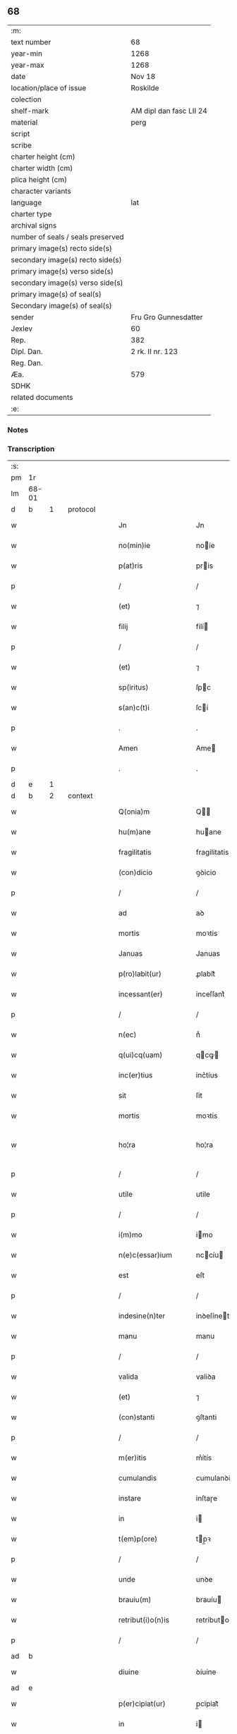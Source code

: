 ** 68

| :m:                               |                         |
| text number                       | 68                      |
| year-min                          | 1268                    |
| year-max                          | 1268                    |
| date                              | Nov 18                  |
| location/place of issue           | Roskilde                |
| colection                         |                         |
| shelf-mark                        | AM dipl dan fasc LII 24 |
| material                          | perg                    |
| script                            |                         |
| scribe                            |                         |
| charter height (cm)               |                         |
| charter width (cm)                |                         |
| plica height (cm)                 |                         |
| character variants                |                         |
| language                          | lat                     |
| charter type                      |                         |
| archival signs                    |                         |
| number of seals / seals preserved |                         |
| primary image(s) recto side(s)    |                         |
| secondary image(s) recto side(s)  |                         |
| primary image(s) verso side(s)    |                         |
| secondary image(s) verso side(s)  |                         |
| primary image(s) of seal(s)       |                         |
| Secondary image(s) of seal(s)     |                         |
| sender                            | Fru Gro Gunnesdatter    |
| Jexlev                            | 60                      |
| Rep.                              | 382                     |
| Dipl. Dan.                        | 2 rk. II nr. 123        |
| Reg. Dan.                         |                         |
| Æa.                               | 579                     |
| SDHK                              |                         |
| related documents                 |                         |
| :e:                               |                         |

*** Notes


*** Transcription
| :s: |       |   |   |         |   |                       |                |             |   |   |                                     |     |   |   |   |              |          |          |  |    |    |    |    |
| pm  | 1r    |   |   |         |   |                       |                |             |   |   |                                     |     |   |   |   |              |          |          |  |    |    |    |    |
| lm  | 68-01 |   |   |         |   |                       |                |             |   |   |                                     |     |   |   |   |              |          |          |  |    |    |    |    |
| d  | b | 1  |   | protocol        |   |                       |                |             |   |   |                                     |     |   |   |   |              |          |          |  |    |    |    |    |
| w   |       |   |   |         |   | Jn                    | Jn             |             |   |   |                                     | lat |   |   |   |        68-01 | 1:protocol |          |  |    |    |    |    |
| w   |       |   |   |         |   | no(min)ie             | noie          |             |   |   |                                     | lat |   |   |   |        68-01 | 1:protocol |          |  |    |    |    |    |
| w   |       |   |   |         |   | p(at)ris              | pris          |             |   |   |                                     | lat |   |   |   |        68-01 | 1:protocol |          |  |    |    |    |    |
| p   |       |   |   |         |   | /                     | /              |             |   |   |                                     | lat |   |   |   |        68-01 | 1:protocol |          |  |    |    |    |    |
| w   |       |   |   |         |   | (et)                  | ⁊              |             |   |   |                                     | lat |   |   |   |        68-01 | 1:protocol |          |  |    |    |    |    |
| w   |       |   |   |         |   | filij                 | filí          |             |   |   |                                     | lat |   |   |   |        68-01 | 1:protocol |          |  |    |    |    |    |
| p   |       |   |   |         |   | /                     | /              |             |   |   |                                     | lat |   |   |   |        68-01 | 1:protocol |          |  |    |    |    |    |
| w   |       |   |   |         |   | (et)                  | ⁊              |             |   |   |                                     | lat |   |   |   |        68-01 | 1:protocol |          |  |    |    |    |    |
| w   |       |   |   |         |   | sp(iritus)            | ſpc           |             |   |   |                                     | lat |   |   |   |        68-01 | 1:protocol |          |  |    |    |    |    |
| w   |       |   |   |         |   | s(an)c(t)i            | ſci           |             |   |   |                                     | lat |   |   |   |        68-01 | 1:protocol |          |  |    |    |    |    |
| p   |       |   |   |         |   | .                     | .              |             |   |   |                                     | lat |   |   |   |        68-01 | 1:protocol |          |  |    |    |    |    |
| w   |       |   |   |         |   | Amen                  | Ame           |             |   |   |                                     | lat |   |   |   |        68-01 | 1:protocol |          |  |    |    |    |    |
| p   |       |   |   |         |   | .                     | .              |             |   |   |                                     | lat |   |   |   |        68-01 | 1:protocol |          |  |    |    |    |    |
| d  | e | 1  |   |         |   |                       |                |             |   |   |                                     |     |   |   |   |              |          |          |  |    |    |    |    |
| d  | b | 2  |   | context        |   |                       |                |             |   |   |                                     |     |   |   |   |              |          |          |  |    |    |    |    |
| w   |       |   |   |         |   | Q(onia)m              | Q            |             |   |   |                                     | lat |   |   |   |        68-01 | 2:context |          |  |    |    |    |    |
| w   |       |   |   |         |   | hu(m)ane              | huane         |             |   |   |                                     | lat |   |   |   |        68-01 | 2:context |          |  |    |    |    |    |
| w   |       |   |   |         |   | fragilitatis          | fragilitatis   |             |   |   |                                     | lat |   |   |   |        68-01 | 2:context |          |  |    |    |    |    |
| w   |       |   |   |         |   | (con)dicio            | ꝯꝺicio         |             |   |   |                                     | lat |   |   |   |        68-01 | 2:context |          |  |    |    |    |    |
| p   |       |   |   |         |   | /                     | /              |             |   |   |                                     | lat |   |   |   |        68-01 | 2:context |          |  |    |    |    |    |
| w   |       |   |   |         |   | ad                    | aꝺ             |             |   |   |                                     | lat |   |   |   |        68-01 | 2:context |          |  |    |    |    |    |
| w   |       |   |   |         |   | mortis                | moꝛtis         |             |   |   |                                     | lat |   |   |   |        68-01 | 2:context |          |  |    |    |    |    |
| w   |       |   |   |         |   | Januas                | Januas         |             |   |   |                                     | lat |   |   |   |        68-01 | 2:context |          |  |    |    |    |    |
| w   |       |   |   |         |   | p(ro)labit(ur)        | ꝓlabit᷑         |             |   |   |                                     | lat |   |   |   |        68-01 | 2:context |          |  |    |    |    |    |
| w   |       |   |   |         |   | incessant(er)         | inceſſant͛      |             |   |   |                                     | lat |   |   |   |        68-01 | 2:context |          |  |    |    |    |    |
| p   |       |   |   |         |   | /                     | /              |             |   |   |                                     | lat |   |   |   |        68-01 | 2:context |          |  |    |    |    |    |
| w   |       |   |   |         |   | n(ec)                 | nͨ              |             |   |   |                                     | lat |   |   |   |        68-01 | 2:context |          |  |    |    |    |    |
| w   |       |   |   |         |   | q(ui)cq(uam)          | qcꝙ          |             |   |   |                                     | lat |   |   |   |        68-01 | 2:context |          |  |    |    |    |    |
| w   |       |   |   |         |   | inc(er)tius           | inc͛tíus        |             |   |   |                                     | lat |   |   |   |        68-01 | 2:context |          |  |    |    |    |    |
| w   |       |   |   |         |   | sit                   | ſit            |             |   |   |                                     | lat |   |   |   |        68-01 | 2:context |          |  |    |    |    |    |
| w   |       |   |   |         |   | mortis                | moꝛtis         |             |   |   |                                     | lat |   |   |   |        68-01 | 2:context |          |  |    |    |    |    |
| w   |       |   |   |         |   | ho¦ra                 | ho¦ra          |             |   |   |                                     | lat |   |   |   | 68-01--68-02 | 2:context |          |  |    |    |    |    |
| p   |       |   |   |         |   | /                     | /              |             |   |   |                                     | lat |   |   |   |        68-02 | 2:context |          |  |    |    |    |    |
| w   |       |   |   |         |   | utile                 | utile          |             |   |   |                                     | lat |   |   |   |        68-02 | 2:context |          |  |    |    |    |    |
| p   |       |   |   |         |   | /                     | /              |             |   |   |                                     | lat |   |   |   |        68-02 | 2:context |          |  |    |    |    |    |
| w   |       |   |   |         |   | i(m)mo                | imo           |             |   |   |                                     | lat |   |   |   |        68-02 | 2:context |          |  |    |    |    |    |
| w   |       |   |   |         |   | n(e)c(essar)ium       | nccíu        |             |   |   |                                     | lat |   |   |   |        68-02 | 2:context |          |  |    |    |    |    |
| w   |       |   |   |         |   | est                   | eſt            |             |   |   |                                     | lat |   |   |   |        68-02 | 2:context |          |  |    |    |    |    |
| p   |       |   |   |         |   | /                     | /              |             |   |   |                                     | lat |   |   |   |        68-02 | 2:context |          |  |    |    |    |    |
| w   |       |   |   |         |   | indesine(n)ter        | inꝺeſíneteɼ   |             |   |   |                                     | lat |   |   |   |        68-02 | 2:context |          |  |    |    |    |    |
| w   |       |   |   |         |   | manu                  | manu           |             |   |   |                                     | lat |   |   |   |        68-02 | 2:context |          |  |    |    |    |    |
| p   |       |   |   |         |   | /                     | /              |             |   |   |                                     | lat |   |   |   |        68-02 | 2:context |          |  |    |    |    |    |
| w   |       |   |   |         |   | valida                | valiꝺa         |             |   |   |                                     | lat |   |   |   |        68-02 | 2:context |          |  |    |    |    |    |
| w   |       |   |   |         |   | (et)                  | ⁊              |             |   |   |                                     | lat |   |   |   |        68-02 | 2:context |          |  |    |    |    |    |
| w   |       |   |   |         |   | (con)stanti           | ꝯſtanti        |             |   |   |                                     | lat |   |   |   |        68-02 | 2:context |          |  |    |    |    |    |
| p   |       |   |   |         |   | /                     | /              |             |   |   |                                     | lat |   |   |   |        68-02 | 2:context |          |  |    |    |    |    |
| w   |       |   |   |         |   | m(er)itis             | m͛ítís          |             |   |   |                                     | lat |   |   |   |        68-02 | 2:context |          |  |    |    |    |    |
| w   |       |   |   |         |   | cumulandis            | cumulanꝺis     |             |   |   |                                     | lat |   |   |   |        68-02 | 2:context |          |  |    |    |    |    |
| w   |       |   |   |         |   | instare               | inſtaɼe        |             |   |   |                                     | lat |   |   |   |        68-02 | 2:context |          |  |    |    |    |    |
| w   |       |   |   |         |   | in                    | i             |             |   |   |                                     | lat |   |   |   |        68-02 | 2:context |          |  |    |    |    |    |
| w   |       |   |   |         |   | t(em)p(ore)           | tp̲ꝛ           |             |   |   |                                     | lat |   |   |   |        68-02 | 2:context |          |  |    |    |    |    |
| p   |       |   |   |         |   | /                     | /              |             |   |   |                                     | lat |   |   |   |        68-02 | 2:context |          |  |    |    |    |    |
| w   |       |   |   |         |   | unde                  | unꝺe           |             |   |   |                                     | lat |   |   |   |        68-02 | 2:context |          |  |    |    |    |    |
| w   |       |   |   |         |   | brauiu(m)             | brauíu        |             |   |   |                                     | lat |   |   |   |        68-02 | 2:context |          |  |    |    |    |    |
| w   |       |   |   |         |   | retribut(i)o(n)is     | retributois   |             |   |   |                                     | lat |   |   |   |        68-02 | 2:context |          |  |    |    |    |    |
| p   |       |   |   |         |   | /                     | /              |             |   |   |                                     | lat |   |   |   |        68-02 | 2:context |          |  |    |    |    |    |
| ad  | b     |   |   |         |   |                       |                | supralinear |   |   |                                     |     |   |   |   |              |          |          |  |    |    |    |    |
| w   |       |   |   |         |   | diuine                | ꝺíuíne         |             |   |   |                                     | lat |   |   |   |        68-02 | 2:context |          |  |    |    |    |    |
| ad  | e     |   |   |         |   |                       |                |             |   |   |                                     |     |   |   |   |              |          |          |  |    |    |    |    |
| w   |       |   |   |         |   | p(er)cipiat(ur)       | p̲cipiat᷑        |             |   |   |                                     | lat |   |   |   |        68-02 | 2:context |          |  |    |    |    |    |
| w   |       |   |   |         |   | in                    | i             |             |   |   |                                     | lat |   |   |   |        68-02 | 2:context |          |  |    |    |    |    |
| w   |       |   |   |         |   | et(er)nitate          | et͛nitate       |             |   |   |                                     | lat |   |   |   |        68-02 | 2:context |          |  |    |    |    |    |
| p   |       |   |   |         |   | /                     | /              |             |   |   |                                     | lat |   |   |   |        68-02 | 2:context |          |  |    |    |    |    |
| w   |       |   |   |         |   | Jd(e)oq(ue)           | Jꝺoqꝫ         |             |   |   |                                     | lat |   |   |   |        68-02 | 2:context |          |  |    |    |    |    |
| lm  | 68-03 |   |   |         |   |                       |                |             |   |   |                                     |     |   |   |   |              |          |          |  |    |    |    |    |
| w   |       |   |   |         |   | ego                   | ego            |             |   |   |                                     | lat |   |   |   |        68-03 | 2:context |          |  |    |    |    |    |
| p   |       |   |   |         |   | /                     | /              |             |   |   |                                     | lat |   |   |   |        68-03 | 2:context |          |  |    |    |    |    |
| PE  | b     |   |   |         |   |                       |                |             |   |   |                                     |     |   |   |   |              |          |          |  |    |    |    |    |
| w   |       |   |   |         |   | Gro                   | Gro            |             |   |   |                                     | lat |   |   |   |        68-03 | 2:context |          |  |2596|    |    |    |
| PE  | e     |   |   |         |   |                       |                |             |   |   |                                     |     |   |   |   |              |          |          |  |    |    |    |    |
| p   |       |   |   |         |   | /                     | /              |             |   |   |                                     | lat |   |   |   |        68-03 | 2:context |          |  |    |    |    |    |
| w   |       |   |   |         |   | vxor                  | vxoꝛ           |             |   |   |                                     | lat |   |   |   |        68-03 | 2:context |          |  |    |    |    |    |
| w   |       |   |   |         |   | quonda(m)             | quonꝺa        |             |   |   |                                     | lat |   |   |   |        68-03 | 2:context |          |  |    |    |    |    |
| p   |       |   |   |         |   | /                     | /              |             |   |   |                                     | lat |   |   |   |        68-03 | 2:context |          |  |    |    |    |    |
| w   |       |   |   |         |   | D(omi)ni              | Dní           |             |   |   |                                     | lat |   |   |   |        68-03 | 2:context |          |  |    |    |    |    |
| PE  | b     |   |   |         |   |                       |                |             |   |   |                                     |     |   |   |   |              |          |          |  |    |    |    |    |
| w   |       |   |   |         |   | Esberni               | ſberní        |             |   |   |                                     | lat |   |   |   |        68-03 | 2:context |          |  |2595|    |    |    |
| w   |       |   |   |         |   | wagnsun               | wagnſu        |             |   |   |                                     | lat |   |   |   |        68-03 | 2:context |          |  |2595|    |    |    |
| PE  | e     |   |   |         |   |                       |                |             |   |   |                                     |     |   |   |   |              |          |          |  |    |    |    |    |
| p   |       |   |   |         |   | /                     | /              |             |   |   |                                     | lat |   |   |   |        68-03 | 2:context |          |  |    |    |    |    |
| w   |       |   |   |         |   | a(n)i(m)e             | aie           |             |   |   |                                     | lat |   |   |   |        68-03 | 2:context |          |  |    |    |    |    |
| w   |       |   |   |         |   | mee                   | mee            |             |   |   |                                     | lat |   |   |   |        68-03 | 2:context |          |  |    |    |    |    |
| w   |       |   |   |         |   | salubrit(er)          | ſalubrit͛       |             |   |   |                                     | lat |   |   |   |        68-03 | 2:context |          |  |    |    |    |    |
| w   |       |   |   |         |   | omnimodis             | omnímoꝺis      |             |   |   |                                     | lat |   |   |   |        68-03 | 2:context |          |  |    |    |    |    |
| w   |       |   |   |         |   | p(ro)uid(er)e         | ꝓuiꝺ͛e          |             |   |   |                                     | lat |   |   |   |        68-03 | 2:context |          |  |    |    |    |    |
| w   |       |   |   |         |   | disponens             | ꝺiſponens      |             |   |   |                                     | lat |   |   |   |        68-03 | 2:context |          |  |    |    |    |    |
| p   |       |   |   |         |   | /                     | /              |             |   |   |                                     | lat |   |   |   |        68-03 | 2:context |          |  |    |    |    |    |
| w   |       |   |   |         |   | (et)                  | ⁊              |             |   |   |                                     | lat |   |   |   |        68-03 | 2:context |          |  |    |    |    |    |
| w   |       |   |   |         |   | spretis               | ſpretis        |             |   |   |                                     | lat |   |   |   |        68-03 | 2:context |          |  |    |    |    |    |
| w   |       |   |   |         |   | mu(n)di               | muꝺi          |             |   |   |                                     | lat |   |   |   |        68-03 | 2:context |          |  |    |    |    |    |
| w   |       |   |   |         |   | diuicijs              | ꝺíuícijs       |             |   |   |                                     | lat |   |   |   |        68-03 | 2:context |          |  |    |    |    |    |
| w   |       |   |   |         |   | t(ra)nsitorijs        | tnſitoꝛís    |             |   |   |                                     | lat |   |   |   |        68-03 | 2:context |          |  |    |    |    |    |
| p   |       |   |   |         |   | /                     | /              |             |   |   |                                     | lat |   |   |   |        68-03 | 2:context |          |  |    |    |    |    |
| w   |       |   |   |         |   | in                    | i             |             |   |   |                                     | lat |   |   |   |        68-03 | 2:context |          |  |    |    |    |    |
| w   |       |   |   |         |   | habitu                | habitu         |             |   |   |                                     | lat |   |   |   |        68-03 | 2:context |          |  |    |    |    |    |
| lm  | 68-04 |   |   |         |   |                       |                |             |   |   |                                     |     |   |   |   |              |          |          |  |    |    |    |    |
| w   |       |   |   |         |   | s(an)c(t)e            | ſce           |             |   |   |                                     | lat |   |   |   |        68-04 | 2:context |          |  |    |    |    |    |
| w   |       |   |   |         |   | religio(n)is          | religiois     |             |   |   |                                     | lat |   |   |   |        68-04 | 2:context |          |  |    |    |    |    |
| w   |       |   |   |         |   | meo                   | meo            |             |   |   |                                     | lat |   |   |   |        68-04 | 2:context |          |  |    |    |    |    |
| w   |       |   |   |         |   | c(re)atori            | c͛atoꝛi         |             |   |   |                                     | lat |   |   |   |        68-04 | 2:context |          |  |    |    |    |    |
| w   |       |   |   |         |   | decet(er)o            | ꝺecet͛o         |             |   |   |                                     | lat |   |   |   |        68-04 | 2:context |          |  |    |    |    |    |
| w   |       |   |   |         |   | des(er)uire           | ꝺeſ͛uíɼe        |             |   |   |                                     | lat |   |   |   |        68-04 | 2:context |          |  |    |    |    |    |
| w   |       |   |   |         |   | decerne(n)s           | ꝺecernes      |             |   |   |                                     | lat |   |   |   |        68-04 | 2:context |          |  |    |    |    |    |
| w   |       |   |   |         |   | p(ro)                 | ꝓ              |             |   |   |                                     | lat |   |   |   |        68-04 | 2:context |          |  |    |    |    |    |
| w   |       |   |   |         |   | delicijs              | ꝺelicís       |             |   |   |                                     | lat |   |   |   |        68-04 | 2:context |          |  |    |    |    |    |
| w   |       |   |   |         |   | et(er)nalit(er)       | et͛nalit͛        |             |   |   |                                     | lat |   |   |   |        68-04 | 2:context |          |  |    |    |    |    |
| w   |       |   |   |         |   | p(er)ma(n)suris.      | p̲maſuɼis.     |             |   |   |                                     | lat |   |   |   |        68-04 | 2:context |          |  |    |    |    |    |
| p   |       |   |   |         |   | /                     | /              |             |   |   |                                     | lat |   |   |   |        68-04 | 2:context |          |  |    |    |    |    |
| w   |       |   |   |         |   | in                    | i             |             |   |   |                                     | lat |   |   |   |        68-04 | 2:context |          |  |    |    |    |    |
| w   |       |   |   |         |   | bona                  | bona           |             |   |   |                                     | lat |   |   |   |        68-04 | 2:context |          |  |    |    |    |    |
| w   |       |   |   |         |   | m(en)tis              | mtis          |             |   |   |                                     | lat |   |   |   |        68-04 | 2:context |          |  |    |    |    |    |
| w   |       |   |   |         |   | (et)                  | ⁊              |             |   |   |                                     | lat |   |   |   |        68-04 | 2:context |          |  |    |    |    |    |
| w   |       |   |   |         |   | corp(or)is            | coꝛp̲is         |             |   |   |                                     | lat |   |   |   |        68-04 | 2:context |          |  |    |    |    |    |
| w   |       |   |   |         |   | ualitudi(n)e          | ualituꝺie     |             |   |   |                                     | lat |   |   |   |        68-04 | 2:context |          |  |    |    |    |    |
| w   |       |   |   |         |   | (con)stituta          | ꝯſtituta       |             |   |   |                                     | lat |   |   |   |        68-04 | 2:context |          |  |    |    |    |    |
| p   |       |   |   |         |   | /                     | /              |             |   |   |                                     | lat |   |   |   |        68-04 | 2:context |          |  |    |    |    |    |
| w   |       |   |   |         |   | de                    | ꝺe             |             |   |   |                                     | lat |   |   |   |        68-04 | 2:context |          |  |    |    |    |    |
| w   |       |   |   |         |   | bonis                 | bonis          |             |   |   |                                     | lat |   |   |   |        68-04 | 2:context |          |  |    |    |    |    |
| w   |       |   |   |         |   | m(ihi)                |              |             |   |   |                                     | lat |   |   |   |        68-04 | 2:context |          |  |    |    |    |    |
| w   |       |   |   |         |   | a                     | a              |             |   |   |                                     | lat |   |   |   |        68-04 | 2:context |          |  |    |    |    |    |
| w   |       |   |   |         |   | d(e)o                 | ꝺo            |             |   |   |                                     | lat |   |   |   |        68-04 | 2:context |          |  |    |    |    |    |
| w   |       |   |   |         |   | collatis              | collatis       |             |   |   |                                     | lat |   |   |   |        68-04 | 2:context |          |  |    |    |    |    |
| p   |       |   |   |         |   | /                     | /              |             |   |   |                                     | lat |   |   |   |        68-04 | 2:context |          |  |    |    |    |    |
| lm  | 68-05 |   |   |         |   |                       |                |             |   |   |                                     |     |   |   |   |              |          |          |  |    |    |    |    |
| w   |       |   |   |         |   | de                    | ꝺe             |             |   |   |                                     | lat |   |   |   |        68-05 | 2:context |          |  |    |    |    |    |
| w   |       |   |   |         |   | lice(n)cia            | licecia       |             |   |   |                                     | lat |   |   |   |        68-05 | 2:context |          |  |    |    |    |    |
| w   |       |   |   |         |   | plena                 | plena          |             |   |   |                                     | lat |   |   |   |        68-05 | 2:context |          |  |    |    |    |    |
| p   |       |   |   |         |   | /                     | /              |             |   |   |                                     | lat |   |   |   |        68-05 | 2:context |          |  |    |    |    |    |
| w   |       |   |   |         |   | (et)                  | ⁊              |             |   |   |                                     | lat |   |   |   |        68-05 | 2:context |          |  |    |    |    |    |
| w   |       |   |   |         |   | assensu               | aſſenſu        |             |   |   |                                     | lat |   |   |   |        68-05 | 2:context |          |  |    |    |    |    |
| w   |       |   |   |         |   | beniuolo              | beníuolo       |             |   |   |                                     | lat |   |   |   |        68-05 | 2:context |          |  |    |    |    |    |
| w   |       |   |   |         |   | Dil(e)c(t)i           | Dilci         |             |   |   |                                     | lat |   |   |   |        68-05 | 2:context |          |  |    |    |    |    |
| p   |       |   |   |         |   | /                     | /              |             |   |   |                                     | lat |   |   |   |        68-05 | 2:context |          |  |    |    |    |    |
| w   |       |   |   |         |   | quonda(m)             | quonꝺa        |             |   |   |                                     | lat |   |   |   |        68-05 | 2:context |          |  |    |    |    |    |
| w   |       |   |   |         |   | mariti                | mariti         |             |   |   |                                     | lat |   |   |   |        68-05 | 2:context |          |  |    |    |    |    |
| w   |       |   |   |         |   | mei                   | mei            |             |   |   |                                     | lat |   |   |   |        68-05 | 2:context |          |  |    |    |    |    |
| w   |       |   |   |         |   | p(re)d(i)c(t)i        | pꝺci         |             |   |   |                                     | lat |   |   |   |        68-05 | 2:context |          |  |    |    |    |    |
| p   |       |   |   |         |   | /                     | /              |             |   |   |                                     | lat |   |   |   |        68-05 | 2:context |          |  |    |    |    |    |
| w   |       |   |   |         |   | ordinare              | oꝛꝺinaɼe       |             |   |   |                                     | lat |   |   |   |        68-05 | 2:context |          |  |    |    |    |    |
| w   |       |   |   |         |   | dec(re)ui             | ꝺec͛uí          |             |   |   |                                     | lat |   |   |   |        68-05 | 2:context |          |  |    |    |    |    |
| w   |       |   |   |         |   | in                    | i             |             |   |   |                                     | lat |   |   |   |        68-05 | 2:context |          |  |    |    |    |    |
| w   |       |   |   |         |   | hu(n)c                | huc           |             |   |   |                                     | lat |   |   |   |        68-05 | 2:context |          |  |    |    |    |    |
| w   |       |   |   |         |   | modu(m)               | moꝺu          |             |   |   |                                     | lat |   |   |   |        68-05 | 2:context |          |  |    |    |    |    |
| p   |       |   |   |         |   | /                     | /              |             |   |   |                                     | lat |   |   |   |        68-05 | 2:context |          |  |    |    |    |    |
| w   |       |   |   |         |   | Jn                    | Jn             |             |   |   |                                     | lat |   |   |   |        68-05 | 2:context |          |  |    |    |    |    |
| w   |       |   |   |         |   | p(ri)mis              | pmís          |             |   |   |                                     | lat |   |   |   |        68-05 | 2:context |          |  |    |    |    |    |
| w   |       |   |   |         |   | noueri(n)t            | noueɼit       |             |   |   |                                     | lat |   |   |   |        68-05 | 2:context |          |  |    |    |    |    |
| w   |       |   |   |         |   | uniu(er)si            | uníu͛ſi         |             |   |   | et s i slutningen af ordet udvisket | lat |   |   |   |        68-05 | 2:context |          |  |    |    |    |    |
| w   |       |   |   |         |   | me                    | me             |             |   |   |                                     | lat |   |   |   |        68-05 | 2:context |          |  |    |    |    |    |
| w   |       |   |   |         |   | in                    | í             |             |   |   |                                     | lat |   |   |   |        68-05 | 2:context |          |  |    |    |    |    |
| w   |       |   |   |         |   | placito               | placito        |             |   |   |                                     | lat |   |   |   |        68-05 | 2:context |          |  |    |    |    |    |
| w   |       |   |   |         |   | q(uo)d                | q             |             |   |   |                                     | lat |   |   |   |        68-05 | 2:context |          |  |    |    |    |    |
| w   |       |   |   |         |   | d(icitu)r             | ꝺꝛ            |             |   |   |                                     | lat |   |   |   |        68-05 | 2:context |          |  |    |    |    |    |
| lm  | 68-06 |   |   |         |   |                       |                |             |   |   |                                     |     |   |   |   |              |          |          |  |    |    |    |    |
| PL  | b     |   |   |         |   |                       |                |             |   |   |                                     |     |   |   |   |              |          |          |  |    |    |    |    |
| w   |       |   |   |         |   | ymbersusyl            | ymberſuſyl     |             |   |   |                                     | lat |   |   |   |        68-06 | 2:context |          |  |    |    |2399|    |
| PL  | e     |   |   |         |   |                       |                |             |   |   |                                     |     |   |   |   |              |          |          |  |    |    |    |    |
| w   |       |   |   |         |   | talit(er)             | talit͛          |             |   |   |                                     | lat |   |   |   |        68-06 | 2:context |          |  |    |    |    |    |
| w   |       |   |   |         |   | disposuisse           | ꝺispoſuiſſe    |             |   |   |                                     | lat |   |   |   |        68-06 | 2:context |          |  |    |    |    |    |
| w   |       |   |   |         |   | cu(m)                 | cu            |             |   |   |                                     | lat |   |   |   |        68-06 | 2:context |          |  |    |    |    |    |
| w   |       |   |   |         |   | m(ihi)                |              |             |   |   |                                     | lat |   |   |   |        68-06 | 2:context |          |  |    |    |    |    |
| w   |       |   |   |         |   | attinentib(us)        | attinentibꝰ    |             |   |   |                                     | lat |   |   |   |        68-06 | 2:context |          |  |    |    |    |    |
| w   |       |   |   |         |   | titulo                | titulo         |             |   |   |                                     | lat |   |   |   |        68-06 | 2:context |          |  |    |    |    |    |
| w   |       |   |   |         |   | p(ar)entele           | p̲entele        |             |   |   |                                     | lat |   |   |   |        68-06 | 2:context |          |  |    |    |    |    |
| p   |       |   |   |         |   | .                     | .              |             |   |   |                                     | lat |   |   |   |        68-06 | 2:context |          |  |    |    |    |    |
| w   |       |   |   |         |   | q(uod)                | ꝙ              |             |   |   |                                     | lat |   |   |   |        68-06 | 2:context |          |  |    |    |    |    |
| w   |       |   |   |         |   | se                    | ſe             |             |   |   |                                     | lat |   |   |   |        68-06 | 2:context |          |  |    |    |    |    |
| w   |       |   |   |         |   | habeba(n)t            | habebat       |             |   |   |                                     | lat |   |   |   |        68-06 | 2:context |          |  |    |    |    |    |
| w   |       |   |   |         |   | p(ro)                 | ꝓ              |             |   |   |                                     | lat |   |   |   |        68-06 | 2:context |          |  |    |    |    |    |
| w   |       |   |   |         |   | pacatis               | pacatis        |             |   |   |                                     | lat |   |   |   |        68-06 | 2:context |          |  |    |    |    |    |
| p   |       |   |   |         |   | /                     | /              |             |   |   |                                     | lat |   |   |   |        68-06 | 2:context |          |  |    |    |    |    |
| w   |       |   |   |         |   | m(ihi)                |              |             |   |   |                                     | lat |   |   |   |        68-06 | 2:context |          |  |    |    |    |    |
| p   |       |   |   |         |   | /                     | /              |             |   |   |                                     | lat |   |   |   |        68-06 | 2:context |          |  |    |    |    |    |
| w   |       |   |   |         |   | (et)                  | ⁊              |             |   |   |                                     | lat |   |   |   |        68-06 | 2:context |          |  |    |    |    |    |
| w   |       |   |   |         |   | meis                  | meis           |             |   |   |                                     | lat |   |   |   |        68-06 | 2:context |          |  |    |    |    |    |
| w   |       |   |   |         |   | om(m)ib(us)           | omibꝫ         |             |   |   |                                     | lat |   |   |   |        68-06 | 2:context |          |  |    |    |    |    |
| p   |       |   |   |         |   | /                     | /              |             |   |   |                                     | lat |   |   |   |        68-06 | 2:context |          |  |    |    |    |    |
| w   |       |   |   |         |   | ab                    | ab             |             |   |   |                                     | lat |   |   |   |        68-06 | 2:context |          |  |    |    |    |    |
| p   |       |   |   |         |   | //                    | //             |             |   |   |                                     | lat |   |   |   |        68-06 | 2:context |          |  |    |    |    |    |
| w   |       |   |   |         |   | ip(w)or(um)           | ipoꝝ          |             |   |   |                                     | lat |   |   |   |        68-06 | 2:context |          |  |    |    |    |    |
| p   |       |   |   |         |   | /                     | /              |             |   |   |                                     | lat |   |   |   |        68-06 | 2:context |          |  |    |    |    |    |
| w   |       |   |   |         |   | om(n)j                | om           |             |   |   |                                     | lat |   |   |   |        68-06 | 2:context |          |  |    |    |    |    |
| w   |       |   |   |         |   | impetit(i)o(n)e       | ímpetitoe     |             |   |   |                                     | lat |   |   |   |        68-06 | 2:context |          |  |    |    |    |    |
| w   |       |   |   |         |   | i(n)                  | i             |             |   |   |                                     | lat |   |   |   |        68-06 | 2:context |          |  |    |    |    |    |
| w   |       |   |   |         |   | posteru(m)            | poſteru       |             |   |   |                                     | lat |   |   |   |        68-06 | 2:context |          |  |    |    |    |    |
| p   |       |   |   |         |   | /                     | /              |             |   |   |                                     | lat |   |   |   |        68-06 | 2:context |          |  |    |    |    |    |
| w   |       |   |   |         |   | lib(er)tate(m)        | lib͛tate       |             |   |   |                                     | lat |   |   |   |        68-06 | 2:context |          |  |    |    |    |    |
| w   |       |   |   |         |   | om(n)imo¦dam          | omímo¦ꝺa     |             |   |   |                                     | lat |   |   |   | 68-06--68-07 | 2:context |          |  |    |    |    |    |
| w   |       |   |   |         |   | publice               | publice        |             |   |   |                                     | lat |   |   |   |        68-07 | 2:context |          |  |    |    |    |    |
| w   |       |   |   |         |   | (et)                  | ⁊              |             |   |   |                                     | lat |   |   |   |        68-07 | 2:context |          |  |    |    |    |    |
| w   |       |   |   |         |   | firmit(er)            | firmit͛         |             |   |   |                                     | lat |   |   |   |        68-07 | 2:context |          |  |    |    |    |    |
| w   |       |   |   |         |   | p(ro)m(tt)tentes      | ꝓmtentes      |             |   |   |                                     | lat |   |   |   |        68-07 | 2:context |          |  |    |    |    |    |
| p   |       |   |   |         |   | .                     | .              |             |   |   |                                     | lat |   |   |   |        68-07 | 2:context |          |  |    |    |    |    |
| w   |       |   |   |         |   | Me                    | e             |             |   |   |                                     | lat |   |   |   |        68-07 | 2:context |          |  |    |    |    |    |
| w   |       |   |   |         |   | aute(m)               | aute          |             |   |   |                                     | lat |   |   |   |        68-07 | 2:context |          |  |    |    |    |    |
| p   |       |   |   |         |   | /                     | /              |             |   |   |                                     | lat |   |   |   |        68-07 | 2:context |          |  |    |    |    |    |
| w   |       |   |   |         |   | (et)                  | ⁊              |             |   |   |                                     | lat |   |   |   |        68-07 | 2:context |          |  |    |    |    |    |
| w   |       |   |   |         |   | qui(n)q(ue)           | quíqꝫ         |             |   |   |                                     | lat |   |   |   |        68-07 | 2:context |          |  |    |    |    |    |
| w   |       |   |   |         |   | curias                | curias         |             |   |   |                                     | lat |   |   |   |        68-07 | 2:context |          |  |    |    |    |    |
| w   |       |   |   |         |   | meas                  | meas           |             |   |   |                                     | lat |   |   |   |        68-07 | 2:context |          |  |    |    |    |    |
| p   |       |   |   |         |   | /                     | /              |             |   |   |                                     | lat |   |   |   |        68-07 | 2:context |          |  |    |    |    |    |
| w   |       |   |   |         |   | cu(m)                 | cu            |             |   |   |                                     | lat |   |   |   |        68-07 | 2:context |          |  |    |    |    |    |
| w   |       |   |   |         |   | om(n)ib(us)           | omibꝰ         |             |   |   |                                     | lat |   |   |   |        68-07 | 2:context |          |  |    |    |    |    |
| w   |       |   |   |         |   | suis                  | ſuis           |             |   |   |                                     | lat |   |   |   |        68-07 | 2:context |          |  |    |    |    |    |
| w   |       |   |   |         |   | attine(n)cijs         | attinecís    |             |   |   |                                     | lat |   |   |   |        68-07 | 2:context |          |  |    |    |    |    |
| p   |       |   |   |         |   | /                     | /              |             |   |   |                                     | lat |   |   |   |        68-07 | 2:context |          |  |    |    |    |    |
| w   |       |   |   |         |   | mob(i)lib(us)         | moblibꝫ       |             |   |   |                                     | lat |   |   |   |        68-07 | 2:context |          |  |    |    |    |    |
| w   |       |   |   |         |   | (et)                  | ⁊              |             |   |   |                                     | lat |   |   |   |        68-07 | 2:context |          |  |    |    |    |    |
| w   |       |   |   |         |   | i(n)mob(i)lib(us)     | imoblibꝫ     |             |   |   |                                     | lat |   |   |   |        68-07 | 2:context |          |  |    |    |    |    |
| p   |       |   |   |         |   | /                     | /              |             |   |   |                                     | lat |   |   |   |        68-07 | 2:context |          |  |    |    |    |    |
| w   |       |   |   |         |   | quar(um)              | quaꝝ           |             |   |   |                                     | lat |   |   |   |        68-07 | 2:context |          |  |    |    |    |    |
| w   |       |   |   |         |   | scilic(et)            | ſcilicꝫ        |             |   |   |                                     | lat |   |   |   |        68-07 | 2:context |          |  |    |    |    |    |
| w   |       |   |   |         |   | curiar(um)            | curíaꝝ         |             |   |   |                                     | lat |   |   |   |        68-07 | 2:context |          |  |    |    |    |    |
| p   |       |   |   |         |   | /                     | /              |             |   |   |                                     | lat |   |   |   |        68-07 | 2:context |          |  |    |    |    |    |
| w   |       |   |   |         |   | una                   | una            |             |   |   |                                     | lat |   |   |   |        68-07 | 2:context |          |  |    |    |    |    |
| w   |       |   |   |         |   | est                   | eſt            |             |   |   |                                     | lat |   |   |   |        68-07 | 2:context |          |  |    |    |    |    |
| w   |       |   |   |         |   | in                    | i             |             |   |   |                                     | lat |   |   |   |        68-07 | 2:context |          |  |    |    |    |    |
| PL  | b     |   |   |         |   |                       |                |             |   |   |                                     |     |   |   |   |              |          |          |  |    |    |    |    |
| w   |       |   |   |         |   | styhfnø               | ſtyhfnø        |             |   |   |                                     | lat |   |   |   |        68-07 | 2:context |          |  |    |    |2392|    |
| PL  | e     |   |   |         |   |                       |                |             |   |   |                                     |     |   |   |   |              |          |          |  |    |    |    |    |
| p   |       |   |   |         |   | /                     | /              |             |   |   |                                     | lat |   |   |   |        68-07 | 2:context |          |  |    |    |    |    |
| w   |       |   |   |         |   | Alia                  | lia           |             |   |   |                                     | lat |   |   |   |        68-07 | 2:context |          |  |    |    |    |    |
| w   |       |   |   |         |   | in                    | í             |             |   |   |                                     | lat |   |   |   |        68-07 | 2:context |          |  |    |    |    |    |
| lm  | 68-08 |   |   |         |   |                       |                |             |   |   |                                     |     |   |   |   |              |          |          |  |    |    |    |    |
| PL  | b     |   |   |         |   |                       |                |             |   |   |                                     |     |   |   |   |              |          |          |  |    |    |    |    |
| w   |       |   |   |         |   | bahrthorp             | bahrthoꝛp      |             |   |   |                                     | lat |   |   |   |        68-08 | 2:context |          |  |    |    |2393|    |
| PL  | e     |   |   |         |   |                       |                |             |   |   |                                     |     |   |   |   |              |          |          |  |    |    |    |    |
| p   |       |   |   |         |   | /                     | /              |             |   |   |                                     | lat |   |   |   |        68-08 | 2:context |          |  |    |    |    |    |
| w   |       |   |   |         |   | ad                    | aꝺ             |             |   |   |                                     | lat |   |   |   |        68-08 | 2:context |          |  |    |    |    |    |
| w   |       |   |   |         |   | oriente(m)            | oꝛiente̅        |             |   |   | aꝺ oꝛiente̅ over linjen              | lat |   |   |   |        68-08 | 2:context |          |  |    |    |    |    |
| w   |       |   |   |         |   | t(er)cia              | t͛cia           |             |   |   |                                     | lat |   |   |   |        68-08 | 2:context |          |  |    |    |    |    |
| w   |       |   |   |         |   | in                    | i             |             |   |   |                                     | lat |   |   |   |        68-08 | 2:context |          |  |    |    |    |    |
| PL  | b     |   |   |         |   |                       |                |             |   |   |                                     |     |   |   |   |              |          |          |  |    |    |    |    |
| w   |       |   |   |         |   | styfhring             | ſtyfhríng      |             |   |   |                                     | lat |   |   |   |        68-08 | 2:context |          |  |    |    |2394|    |
| PL  | e     |   |   |         |   |                       |                |             |   |   |                                     |     |   |   |   |              |          |          |  |    |    |    |    |
| p   |       |   |   |         |   | /                     | /              |             |   |   |                                     | lat |   |   |   |        68-08 | 2:context |          |  |    |    |    |    |
| w   |       |   |   |         |   | cu(m)                 | cu            |             |   |   |                                     | lat |   |   |   |        68-08 | 2:context |          |  |    |    |    |    |
| w   |       |   |   |         |   | molendino             | molenꝺino      |             |   |   |                                     | lat |   |   |   |        68-08 | 2:context |          |  |    |    |    |    |
| w   |       |   |   |         |   | ibide(m)              | ibiꝺe         |             |   |   |                                     | lat |   |   |   |        68-08 | 2:context |          |  |    |    |    |    |
| p   |       |   |   |         |   | /                     | /              |             |   |   |                                     | lat |   |   |   |        68-08 | 2:context |          |  |    |    |    |    |
| w   |       |   |   |         |   | relique               | relique        |             |   |   |                                     | lat |   |   |   |        68-08 | 2:context |          |  |    |    |    |    |
| w   |       |   |   |         |   | due                   | ꝺue            |             |   |   |                                     | lat |   |   |   |        68-08 | 2:context |          |  |    |    |    |    |
| w   |       |   |   |         |   | in                    | i             |             |   |   |                                     | lat |   |   |   |        68-08 | 2:context |          |  |    |    |    |    |
| PL  | b     |   |   |         |   |                       |                |             |   |   |                                     |     |   |   |   |              |          |          |  |    |    |    |    |
| w   |       |   |   |         |   | thyud                 | thyuꝺ          |             |   |   |                                     | lat |   |   |   |        68-08 | 2:context |          |  |    |    |2395|    |
| w   |       |   |   |         |   | villa                 | ỽilla          |             |   |   |                                     | lat |   |   |   |        68-08 | 2:context |          |  |    |    |2395|    |
| w   |       |   |   |         |   | høstr⸡l⸠i⟨l⟩d         | høſtr⸡l⸠i⟨l⟩ꝺ  |             |   |   |                                     | lat |   |   |   |        68-08 | 2:context |          |  |    |    |2395|    |
| PL  | e     |   |   |         |   |                       |                |             |   |   |                                     |     |   |   |   |              |          |          |  |    |    |    |    |
| p   |       |   |   |         |   | /                     | /              |             |   |   |                                     | lat |   |   |   |        68-08 | 2:context |          |  |    |    |    |    |
| w   |       |   |   |         |   | do                    | ꝺo             |             |   |   |                                     | lat |   |   |   |        68-08 | 2:context |          |  |    |    |    |    |
| w   |       |   |   |         |   | lib(er)e              | lib͛e           |             |   |   |                                     | lat |   |   |   |        68-08 | 2:context |          |  |    |    |    |    |
| w   |       |   |   |         |   | (et)                  | ⁊              |             |   |   |                                     | lat |   |   |   |        68-08 | 2:context |          |  |    |    |    |    |
| w   |       |   |   |         |   | (con)fero             | ꝯfero          |             |   |   |                                     | lat |   |   |   |        68-08 | 2:context |          |  |    |    |    |    |
| p   |       |   |   |         |   | /                     | /              |             |   |   |                                     | lat |   |   |   |        68-08 | 2:context |          |  |    |    |    |    |
| w   |       |   |   |         |   | q(ua)s                | qs            |             |   |   |                                     | lat |   |   |   |        68-08 | 2:context |          |  |    |    |    |    |
| w   |       |   |   |         |   | (et)                  | ⁊              |             |   |   |                                     | lat |   |   |   |        68-08 | 2:context |          |  |    |    |    |    |
| w   |       |   |   |         |   | scotaui               | ſcotauí        |             |   |   |                                     | lat |   |   |   |        68-08 | 2:context |          |  |    |    |    |    |
| w   |       |   |   |         |   | in                    | i             |             |   |   |                                     | lat |   |   |   |        68-08 | 2:context |          |  |    |    |    |    |
| w   |       |   |   |         |   | p(re)d(i)c(t)o        | pꝺco         |             |   |   |                                     | lat |   |   |   |        68-08 | 2:context |          |  |    |    |    |    |
| w   |       |   |   |         |   | placito               | placito        |             |   |   |                                     | lat |   |   |   |        68-08 | 2:context |          |  |    |    |    |    |
| p   |       |   |   |         |   | /                     | /              |             |   |   |                                     | lat |   |   |   |        68-08 | 2:context |          |  |    |    |    |    |
| w   |       |   |   |         |   | (et)                  | ⁊              |             |   |   |                                     | lat |   |   |   |        68-08 | 2:context |          |  |    |    |    |    |
| w   |       |   |   |         |   | sup(er)               | ſup̲            |             |   |   |                                     | lat |   |   |   |        68-08 | 2:context |          |  |    |    |    |    |
| w   |       |   |   |         |   | altare                | altare         |             |   |   |                                     | lat |   |   |   |        68-08 | 2:context |          |  |    |    |    |    |
| w   |       |   |   |         |   | s(an)c(t)e            | ſce           |             |   |   |                                     | lat |   |   |   |        68-08 | 2:context |          |  |    |    |    |    |
| lm  | 68-09 |   |   |         |   |                       |                |             |   |   |                                     |     |   |   |   |              |          |          |  |    |    |    |    |
| w   |       |   |   |         |   | clare                 | clare          |             |   |   |                                     | lat |   |   |   |        68-09 | 2:context |          |  |    |    |    |    |
| w   |       |   |   |         |   | Roschildis            | Roſchilꝺis     |             |   |   |                                     | lat |   |   |   |        68-09 | 2:context |          |  |    |    |    |    |
| w   |       |   |   |         |   | p(re)sentib(us)       | pſentibꝫ      |             |   |   |                                     | lat |   |   |   |        68-09 | 2:context |          |  |    |    |    |    |
| w   |       |   |   |         |   | d(omi)nis             | ꝺnís          |             |   |   |                                     | lat |   |   |   |        68-09 | 2:context |          |  |    |    |    |    |
| p   |       |   |   |         |   | /                     | /              |             |   |   |                                     | lat |   |   |   |        68-09 | 2:context |          |  |    |    |    |    |
| PE  | b     |   |   |         |   |                       |                |             |   |   |                                     |     |   |   |   |              |          |          |  |    |    |    |    |
| w   |       |   |   |         |   | petro                 | petro          |             |   |   |                                     | lat |   |   |   |        68-09 | 2:context |          |  |2601|    |    |    |
| PE  | e     |   |   |         |   |                       |                |             |   |   |                                     |     |   |   |   |              |          |          |  |    |    |    |    |
| w   |       |   |   |         |   | p(re)posito           | oſito        |             |   |   |                                     | lat |   |   |   |        68-09 | 2:context |          |  |    |    |    |    |
| p   |       |   |   |         |   | /                     | /              |             |   |   |                                     | lat |   |   |   |        68-09 | 2:context |          |  |    |    |    |    |
| PE  | b     |   |   |         |   |                       |                |             |   |   |                                     |     |   |   |   |              |          |          |  |    |    |    |    |
| w   |       |   |   |         |   | petro                 | petro          |             |   |   |                                     | lat |   |   |   |        68-09 | 2:context |          |  |2602|    |    |    |
| PE  | e     |   |   |         |   |                       |                |             |   |   |                                     |     |   |   |   |              |          |          |  |    |    |    |    |
| w   |       |   |   |         |   | Archydyacono          | Archyꝺyacono   |             |   |   |                                     | lat |   |   |   |        68-09 | 2:context |          |  |    |    |    |    |
| p   |       |   |   |         |   | /                     | /              |             |   |   |                                     | lat |   |   |   |        68-09 | 2:context |          |  |    |    |    |    |
| PE  | b     |   |   |         |   |                       |                |             |   |   |                                     |     |   |   |   |              |          |          |  |    |    |    |    |
| w   |       |   |   |         |   | magi(n)o              | agio         |             |   |   |                                     | lat |   |   |   |        68-09 | 2:context |          |  |2600|    |    |    |
| w   |       |   |   |         |   | wilhelmo              | wilhelmo       |             |   |   |                                     | lat |   |   |   |        68-09 | 2:context |          |  |2600|    |    |    |
| PE  | e     |   |   |         |   |                       |                |             |   |   |                                     |     |   |   |   |              |          |          |  |    |    |    |    |
| p   |       |   |   |         |   | /                     | /              |             |   |   |                                     | lat |   |   |   |        68-09 | 2:context |          |  |    |    |    |    |
| PE  | b     |   |   |         |   |                       |                |             |   |   |                                     |     |   |   |   |              |          |          |  |    |    |    |    |
| w   |       |   |   |         |   | magi(n)o              | agio         |             |   |   |                                     | lat |   |   |   |        68-09 | 2:context |          |  |2599|    |    |    |
| w   |       |   |   |         |   | nicolao               | icolao        |             |   |   |                                     | lat |   |   |   |        68-09 | 2:context |          |  |2599|    |    |    |
| w   |       |   |   |         |   | thrugoti              | thrugoti       |             |   |   |                                     | lat |   |   |   |        68-09 | 2:context |          |  |2599|    |    |    |
| PE  | e     |   |   |         |   |                       |                |             |   |   |                                     |     |   |   |   |              |          |          |  |    |    |    |    |
| p   |       |   |   |         |   | /                     | /              |             |   |   |                                     | lat |   |   |   |        68-09 | 2:context |          |  |    |    |    |    |
| PE  | b     |   |   |         |   |                       |                |             |   |   |                                     |     |   |   |   |              |          |          |  |    |    |    |    |
| w   |       |   |   |         |   | Jacobo                | Jacobo         |             |   |   |                                     | lat |   |   |   |        68-09 | 2:context |          |  |2598|    |    |    |
| w   |       |   |   |         |   | tuconis               | tuconís        |             |   |   |                                     | lat |   |   |   |        68-09 | 2:context |          |  |2598|    |    |    |
| PE  | e     |   |   |         |   |                       |                |             |   |   |                                     |     |   |   |   |              |          |          |  |    |    |    |    |
| p   |       |   |   |         |   | /                     | /              |             |   |   |                                     | lat |   |   |   |        68-09 | 2:context |          |  |    |    |    |    |
| w   |       |   |   |         |   | (et)                  | ⁊              |             |   |   |                                     | lat |   |   |   |        68-09 | 2:context |          |  |    |    |    |    |
| PE  | b     |   |   |         |   |                       |                |             |   |   |                                     |     |   |   |   |              |          |          |  |    |    |    |    |
| w   |       |   |   |         |   | Arnwido               | Arnwiꝺo        |             |   |   |                                     | lat |   |   |   |        68-09 | 2:context |          |  |2597|    |    |    |
| PE  | e     |   |   |         |   |                       |                |             |   |   |                                     |     |   |   |   |              |          |          |  |    |    |    |    |
| p   |       |   |   |         |   | /                     | /              |             |   |   |                                     | lat |   |   |   |        68-09 | 2:context |          |  |    |    |    |    |
| w   |       |   |   |         |   | canonicis             | canonícís      |             |   |   |                                     | lat |   |   |   |        68-09 | 2:context |          |  |    |    |    |    |
| lm  | 68-10 |   |   |         |   |                       |                |             |   |   |                                     |     |   |   |   |              |          |          |  |    |    |    |    |
| w   |       |   |   |         |   | Roschilden(sis)       | Roſchilꝺe    |             |   |   |                                     | lat |   |   |   |        68-10 | 2:context |          |  |    |    |    |    |
| p   |       |   |   |         |   | /                     | /              |             |   |   |                                     | lat |   |   |   |        68-10 | 2:context |          |  |    |    |    |    |
| w   |       |   |   |         |   | (et)                  | ⁊              |             |   |   |                                     | lat |   |   |   |        68-10 | 2:context |          |  |    |    |    |    |
| w   |       |   |   |         |   | alijs                 | alijs          |             |   |   |                                     | lat |   |   |   |        68-10 | 2:context |          |  |    |    |    |    |
| w   |       |   |   |         |   | q(uam)                | ꝙ             |             |   |   |                                     | lat |   |   |   |        68-10 | 2:context |          |  |    |    |    |    |
| w   |       |   |   |         |   | pl(ur)ib(us)          | plibꝫ         |             |   |   |                                     | lat |   |   |   |        68-10 | 2:context |          |  |    |    |    |    |
| w   |       |   |   |         |   | cl(er)icis            | cl͛icis         |             |   |   |                                     | lat |   |   |   |        68-10 | 2:context |          |  |    |    |    |    |
| w   |       |   |   |         |   | (et)                  | ⁊              |             |   |   |                                     | lat |   |   |   |        68-10 | 2:context |          |  |    |    |    |    |
| w   |       |   |   |         |   | laycis                | laycis         |             |   |   |                                     | lat |   |   |   |        68-10 | 2:context |          |  |    |    |    |    |
| p   |       |   |   |         |   | /                     | /              |             |   |   |                                     | lat |   |   |   |        68-10 | 2:context |          |  |    |    |    |    |
| w   |       |   |   |         |   | dedi                  | ꝺeꝺi           |             |   |   |                                     | lat |   |   |   |        68-10 | 2:context |          |  |    |    |    |    |
| w   |       |   |   |         |   | inq(uit)              | inꝙ           |             |   |   |                                     | lat |   |   |   |        68-10 | 2:context |          |  |    |    |    |    |
| w   |       |   |   |         |   | (et)                  | ⁊              |             |   |   |                                     | lat |   |   |   |        68-10 | 2:context |          |  |    |    |    |    |
| w   |       |   |   |         |   | scotaui               | ſcotaui        |             |   |   |                                     | dan |   |   |   |        68-10 | 2:context |          |  |    |    |    |    |
| w   |       |   |   |         |   | claustro              | clauſtro       |             |   |   |                                     | lat |   |   |   |        68-10 | 2:context |          |  |    |    |    |    |
| w   |       |   |   |         |   | soror(um)             | ſoꝛoꝝ          |             |   |   |                                     | lat |   |   |   |        68-10 | 2:context |          |  |    |    |    |    |
| w   |       |   |   |         |   | ordinis               | oꝛꝺinis        |             |   |   |                                     | lat |   |   |   |        68-10 | 2:context |          |  |    |    |    |    |
| w   |       |   |   |         |   | s(an)c(t)e            | ſce           |             |   |   |                                     | lat |   |   |   |        68-10 | 2:context |          |  |    |    |    |    |
| w   |       |   |   |         |   | clare                 | clare          |             |   |   |                                     | lat |   |   |   |        68-10 | 2:context |          |  |    |    |    |    |
| w   |       |   |   |         |   | Roschildis            | Roſchilꝺiſ     |             |   |   |                                     | lat |   |   |   |        68-10 | 2:context |          |  |    |    |    |    |
| w   |       |   |   |         |   | reclusar(um)          | recluſaꝝ       |             |   |   | c skrevet oven i oprindeligt ſ      | lat |   |   |   |        68-10 | 2:context |          |  |    |    |    |    |
| p   |       |   |   |         |   | /                     | /              |             |   |   |                                     | lat |   |   |   |        68-10 | 2:context |          |  |    |    |    |    |
| w   |       |   |   |         |   | cu(m)                 | cu            |             |   |   |                                     | lat |   |   |   |        68-10 | 2:context |          |  |    |    |    |    |
| w   |       |   |   |         |   | quib(us)              | quibꝫ          |             |   |   |                                     | lat |   |   |   |        68-10 | 2:context |          |  |    |    |    |    |
| w   |       |   |   |         |   | (et)                  | ⁊              |             |   |   |                                     | lat |   |   |   |        68-10 | 2:context |          |  |    |    |    |    |
| w   |       |   |   |         |   | recludi               | recluꝺi        |             |   |   |                                     | lat |   |   |   |        68-10 | 2:context |          |  |    |    |    |    |
| w   |       |   |   |         |   | uolo                  | uolo           |             |   |   |                                     | lat |   |   |   |        68-10 | 2:context |          |  |    |    |    |    |
| p   |       |   |   |         |   | /                     | /              |             |   |   |                                     | lat |   |   |   |        68-10 | 2:context |          |  |    |    |    |    |
| w   |       |   |   |         |   | (et)                  | ⁊              |             |   |   |                                     | lat |   |   |   |        68-10 | 2:context |          |  |    |    |    |    |
| w   |       |   |   |         |   | in                    | i             |             |   |   |                                     | lat |   |   |   |        68-10 | 2:context |          |  |    |    |    |    |
| w   |       |   |   |         |   | ip(s)ar(um)           | ipaꝝ          |             |   |   |                                     | lat |   |   |   |        68-10 | 2:context |          |  |    |    |    |    |
| w   |       |   |   |         |   | ha¦bitu               | ha¦bitu        |             |   |   |                                     | lat |   |   |   | 68-10--68-11 | 2:context |          |  |    |    |    |    |
| p   |       |   |   |         |   | /                     | /              |             |   |   |                                     | lat |   |   |   |        68-11 | 2:context |          |  |    |    |    |    |
| w   |       |   |   |         |   | p(ro)                 | ꝓ              |             |   |   |                                     | lat |   |   |   |        68-11 | 2:context |          |  |    |    |    |    |
| w   |       |   |   |         |   | diuini                | ꝺíuíní         |             |   |   |                                     | lat |   |   |   |        68-11 | 2:context |          |  |    |    |    |    |
| w   |       |   |   |         |   | no(min)is             | nois          |             |   |   |                                     | lat |   |   |   |        68-11 | 2:context |          |  |    |    |    |    |
| w   |       |   |   |         |   | honore                | honoꝛe         |             |   |   |                                     | lat |   |   |   |        68-11 | 2:context |          |  |    |    |    |    |
| p   |       |   |   |         |   | /                     | /              |             |   |   |                                     | lat |   |   |   |        68-11 | 2:context |          |  |    |    |    |    |
| w   |       |   |   |         |   | disciplinis           | ꝺiſciplinis    |             |   |   |                                     | lat |   |   |   |        68-11 | 2:context |          |  |    |    |    |    |
| w   |       |   |   |         |   | reg(u)larib(us)       | reglaribꝫ     |             |   |   |                                     | lat |   |   |   |        68-11 | 2:context |          |  |    |    |    |    |
| w   |       |   |   |         |   | uite                  | uite           |             |   |   |                                     | lat |   |   |   |        68-11 | 2:context |          |  |    |    |    |    |
| w   |       |   |   |         |   | mee                   | mee            |             |   |   |                                     | lat |   |   |   |        68-11 | 2:context |          |  |    |    |    |    |
| w   |       |   |   |         |   | t(em)p(ore)           | tp̲ꝛ           |             |   |   |                                     | lat |   |   |   |        68-11 | 2:context |          |  |    |    |    |    |
| w   |       |   |   |         |   | insudare              | inſuꝺare       |             |   |   |                                     | lat |   |   |   |        68-11 | 2:context |          |  |    |    |    |    |
| p   |       |   |   |         |   | /                     | /              |             |   |   |                                     | lat |   |   |   |        68-11 | 2:context |          |  |    |    |    |    |
| w   |       |   |   |         |   | P(re)t(er)ea          | Pt͛ea          |             |   |   |                                     | lat |   |   |   |        68-11 | 2:context |          |  |    |    |    |    |
| w   |       |   |   |         |   | dil(e)c(t)a           | ꝺilca         |             |   |   |                                     | lat |   |   |   |        68-11 | 2:context |          |  |    |    |    |    |
| w   |       |   |   |         |   | soror                 | ſoꝛoꝛ          |             |   |   |                                     | lat |   |   |   |        68-11 | 2:context |          |  |    |    |    |    |
| w   |       |   |   |         |   | mea                   | mea            |             |   |   |                                     | lat |   |   |   |        68-11 | 2:context |          |  |    |    |    |    |
| p   |       |   |   |         |   | /                     | /              |             |   |   |                                     | lat |   |   |   |        68-11 | 2:context |          |  |    |    |    |    |
| w   |       |   |   |         |   | D(omi)na              | Dna           |             |   |   |                                     | lat |   |   |   |        68-11 | 2:context |          |  |    |    |    |    |
| PE  | b     |   |   |         |   |                       |                |             |   |   |                                     |     |   |   |   |              |          |          |  |    |    |    |    |
| w   |       |   |   |         |   | margareta             | argareta      |             |   |   |                                     | lat |   |   |   |        68-11 | 2:context |          |  |2604|    |    |    |
| PE  | e     |   |   |         |   |                       |                |             |   |   |                                     |     |   |   |   |              |          |          |  |    |    |    |    |
| p   |       |   |   |         |   | /                     | /              |             |   |   |                                     | lat |   |   |   |        68-11 | 2:context |          |  |    |    |    |    |
| w   |       |   |   |         |   | relicta               | relia         |             |   |   |                                     | lat |   |   |   |        68-11 | 2:context |          |  |    |    |    |    |
| w   |       |   |   |         |   | d(omi)ni              | ꝺni           |             |   |   |                                     | lat |   |   |   |        68-11 | 2:context |          |  |    |    |    |    |
| PE  | b     |   |   |         |   |                       |                |             |   |   |                                     |     |   |   |   |              |          |          |  |    |    |    |    |
| w   |       |   |   |         |   | Jwari                 | Jwari          |             |   |   |                                     | lat |   |   |   |        68-11 | 2:context |          |  |2603|    |    |    |
| w   |       |   |   |         |   | thachisun             | thachiſu      |             |   |   |                                     | lat |   |   |   |        68-11 | 2:context |          |  |2603|    |    |    |
| PE  | e     |   |   |         |   |                       |                |             |   |   |                                     |     |   |   |   |              |          |          |  |    |    |    |    |
| w   |       |   |   |         |   | tene¦t(ur)            | tene¦t᷑         |             |   |   |                                     | lat |   |   |   | 68-11--68-12 | 2:context |          |  |    |    |    |    |
| w   |       |   |   |         |   | m(ihi)                |              |             |   |   |                                     | lat |   |   |   |        68-12 | 2:context |          |  |    |    |    |    |
| w   |       |   |   |         |   | p(er)solu(er)e        | p̲ſolu͛e         |             |   |   |                                     | lat |   |   |   |        68-12 | 2:context |          |  |    |    |    |    |
| w   |       |   |   |         |   | ce(n)tu(m)            | cetu         |             |   |   |                                     | lat |   |   |   |        68-12 | 2:context |          |  |    |    |    |    |
| w   |       |   |   |         |   | m(a)r(cas)            | r            |             |   |   |                                     | lat |   |   |   |        68-12 | 2:context |          |  |    |    |    |    |
| w   |       |   |   |         |   | monete                | monete         |             |   |   |                                     | lat |   |   |   |        68-12 | 2:context |          |  |    |    |    |    |
| w   |       |   |   |         |   | usualis               | uſualis        |             |   |   |                                     | lat |   |   |   |        68-12 | 2:context |          |  |    |    |    |    |
| p   |       |   |   |         |   | /                     | /              |             |   |   |                                     | lat |   |   |   |        68-12 | 2:context |          |  |    |    |    |    |
| w   |       |   |   |         |   | q(ua)s                | qs            |             |   |   |                                     | lat |   |   |   |        68-12 | 2:context |          |  |    |    |    |    |
| w   |       |   |   |         |   | sibi                  | ſibi           |             |   |   |                                     | lat |   |   |   |        68-12 | 2:context |          |  |    |    |    |    |
| w   |       |   |   |         |   | relinq(uo)            | relinqͦ         |             |   |   |                                     | lat |   |   |   |        68-12 | 2:context |          |  |    |    |    |    |
| w   |       |   |   |         |   | lib(er)e              | lib͛e           |             |   |   |                                     | lat |   |   |   |        68-12 | 2:context |          |  |    |    |    |    |
| w   |       |   |   |         |   | (et)                  | ⁊              |             |   |   |                                     | lat |   |   |   |        68-12 | 2:context |          |  |    |    |    |    |
| w   |       |   |   |         |   | (con)dono             | ꝯꝺono          |             |   |   |                                     | lat |   |   |   |        68-12 | 2:context |          |  |    |    |    |    |
| p   |       |   |   |         |   | /                     | /              |             |   |   |                                     | lat |   |   |   |        68-12 | 2:context |          |  |    |    |    |    |
| w   |       |   |   |         |   | Alt(er)i              | Alt͛i           |             |   |   |                                     | lat |   |   |   |        68-12 | 2:context |          |  |    |    |    |    |
| w   |       |   |   |         |   | dil(e)c(t)e           | ꝺilce         |             |   |   |                                     | lat |   |   |   |        68-12 | 2:context |          |  |    |    |    |    |
| w   |       |   |   |         |   | sorori                | ſoꝛoꝛi         |             |   |   |                                     | lat |   |   |   |        68-12 | 2:context |          |  |    |    |    |    |
| w   |       |   |   |         |   | mee                   | mee            |             |   |   |                                     | lat |   |   |   |        68-12 | 2:context |          |  |    |    |    |    |
| p   |       |   |   |         |   | /                     | /              |             |   |   |                                     | lat |   |   |   |        68-12 | 2:context |          |  |    |    |    |    |
| w   |       |   |   |         |   | d(omi)ne              | ꝺn̅e            |             |   |   |                                     | lat |   |   |   |        68-12 | 2:context |          |  |    |    |    |    |
| PE  | b     |   |   |         |   |                       |                |             |   |   |                                     |     |   |   |   |              |          |          |  |    |    |    |    |
| w   |       |   |   |         |   | bøtheld               | bøthelꝺ        |             |   |   |                                     | lat |   |   |   |        68-12 | 2:context |          |  |2605|    |    |    |
| PE  | e     |   |   |         |   |                       |                |             |   |   |                                     |     |   |   |   |              |          |          |  |    |    |    |    |
| w   |       |   |   |         |   | vxori                 | vxoꝛi          |             |   |   |                                     | lat |   |   |   |        68-12 | 2:context |          |  |    |    |    |    |
| PE  | b     |   |   |         |   |                       |                |             |   |   |                                     |     |   |   |   |              |          |          |  |    |    |    |    |
| w   |       |   |   |         |   | nicholai              | icholai       |             |   |   |                                     | lat |   |   |   |        68-12 | 2:context |          |  |2606|    |    |    |
| w   |       |   |   |         |   | croc                  | croc           |             |   |   |                                     | lat |   |   |   |        68-12 | 2:context |          |  |2606|    |    |    |
| PE  | e     |   |   |         |   |                       |                |             |   |   |                                     |     |   |   |   |              |          |          |  |    |    |    |    |
| p   |       |   |   |         |   | /                     | /              |             |   |   |                                     | lat |   |   |   |        68-12 | 2:context |          |  |    |    |    |    |
| w   |       |   |   |         |   | dedi                  | ꝺeꝺi           |             |   |   |                                     | lat |   |   |   |        68-12 | 2:context |          |  |    |    |    |    |
| w   |       |   |   |         |   | curia(m)              | cuɼia         |             |   |   |                                     | lat |   |   |   |        68-12 | 2:context |          |  |    |    |    |    |
| w   |       |   |   |         |   | mea(m)                | mea           |             |   |   |                                     | lat |   |   |   |        68-12 | 2:context |          |  |    |    |    |    |
| w   |       |   |   |         |   | in                    | i             |             |   |   |                                     | lat |   |   |   |        68-12 | 2:context |          |  |    |    |    |    |
| PL  | b     |   |   |         |   |                       |                |             |   |   |                                     |     |   |   |   |              |          |          |  |    |    |    |    |
| w   |       |   |   |         |   | budorp                | buꝺoꝛp         |             |   |   |                                     | lat |   |   |   |        68-12 | 2:context |          |  |    |    |2396|    |
| PL  | e     |   |   |         |   |                       |                |             |   |   |                                     |     |   |   |   |              |          |          |  |    |    |    |    |
| p   |       |   |   |         |   | /                     | /              |             |   |   |                                     | lat |   |   |   |        68-12 | 2:context |          |  |    |    |    |    |
| w   |       |   |   |         |   | va¦lente(m)           | va¦lente      |             |   |   |                                     | lat |   |   |   | 68-12--68-13 | 2:context |          |  |    |    |    |    |
| w   |       |   |   |         |   | ce(n)tu(m)            | cetu         |             |   |   |                                     | lat |   |   |   |        68-13 | 2:context |          |  |    |    |    |    |
| w   |       |   |   |         |   | m(a)r(cas)            | r            |             |   |   |                                     | lat |   |   |   |        68-13 | 2:context |          |  |    |    |    |    |
| w   |       |   |   |         |   | den(ariorum)          | ꝺe           |             |   |   |                                     | lat |   |   |   |        68-13 | 2:context |          |  |    |    |    |    |
| p   |       |   |   |         |   | /                     | /              |             |   |   |                                     | lat |   |   |   |        68-13 | 2:context |          |  |    |    |    |    |
| w   |       |   |   |         |   | exceptis              | exceptiſ       |             |   |   |                                     | lat |   |   |   |        68-13 | 2:context |          |  |    |    |    |    |
| w   |       |   |   |         |   | duob(us)              | ꝺuobꝰ          |             |   |   |                                     | lat |   |   |   |        68-13 | 2:context |          |  |    |    |    |    |
| w   |       |   |   |         |   | lo(n)gis              | logis         |             |   |   |                                     | lat |   |   |   |        68-13 | 2:context |          |  |    |    |    |    |
| w   |       |   |   |         |   | Rathelangi            | Rathelangi     |             |   |   |                                     | dan |   |   |   |        68-13 | 2:context |          |  |    |    |    |    |
| p   |       |   |   |         |   | /                     | /              |             |   |   |                                     | lat |   |   |   |        68-13 | 2:context |          |  |    |    |    |    |
| w   |       |   |   |         |   | q(ue)                 | q             |             |   |   |                                     | lat |   |   |   |        68-13 | 2:context |          |  |    |    |    |    |
| w   |       |   |   |         |   | sibi                  | ſibi           |             |   |   |                                     | lat |   |   |   |        68-13 | 2:context |          |  |    |    |    |    |
| w   |       |   |   |         |   | n(on)                 | n             |             |   |   |                                     | lat |   |   |   |        68-13 | 2:context |          |  |    |    |    |    |
| w   |       |   |   |         |   | dedi                  | ꝺeꝺi           |             |   |   |                                     | lat |   |   |   |        68-13 | 2:context |          |  |    |    |    |    |
| p   |       |   |   |         |   | .                     | .              |             |   |   |                                     | lat |   |   |   |        68-13 | 2:context |          |  |    |    |    |    |
| w   |       |   |   |         |   | na(m)                 | a            |             |   |   |                                     | lat |   |   |   |        68-13 | 2:context |          |  |    |    |    |    |
| w   |       |   |   |         |   | illud                 | illuꝺ          |             |   |   |                                     | lat |   |   |   |        68-13 | 2:context |          |  |    |    |    |    |
| w   |       |   |   |         |   | Rathelang             | Rathelang      |             |   |   |                                     | dan |   |   |   |        68-13 | 2:context |          |  |    |    |    |    |
| w   |       |   |   |         |   | ad                    | aꝺ             |             |   |   |                                     | lat |   |   |   |        68-13 | 2:context |          |  |    |    |    |    |
| w   |       |   |   |         |   | occide(n)te(m)        | occiꝺete     |             |   |   |                                     | lat |   |   |   |        68-13 | 2:context |          |  |    |    |    |    |
| w   |       |   |   |         |   | curie                 | cuɼie          |             |   |   |                                     | lat |   |   |   |        68-13 | 2:context |          |  |    |    |    |    |
| w   |       |   |   |         |   | (con)fero             | ꝯfero          |             |   |   |                                     | lat |   |   |   |        68-13 | 2:context |          |  |    |    |    |    |
| w   |       |   |   |         |   | mo(n)ialib(us)        | moialibꝫ      |             |   |   |                                     | lat |   |   |   |        68-13 | 2:context |          |  |    |    |    |    |
| w   |       |   |   |         |   | in                    | i             |             |   |   |                                     | lat |   |   |   |        68-13 | 2:context |          |  |    |    |    |    |
| PL  | b     |   |   |         |   |                       |                |             |   |   |                                     |     |   |   |   |              |          |          |  |    |    |    |    |
| w   |       |   |   |         |   | Alb(ur)g              | Alb᷑g           |             |   |   |                                     | lat |   |   |   |        68-13 | 2:context |          |  |    |    |2397|    |
| PL  | e     |   |   |         |   |                       |                |             |   |   |                                     |     |   |   |   |              |          |          |  |    |    |    |    |
| p   |       |   |   |         |   | .                     | .              |             |   |   |                                     | lat |   |   |   |        68-13 | 2:context |          |  |    |    |    |    |
| w   |       |   |   |         |   | Jllud                 | Jlluꝺ          |             |   |   |                                     | lat |   |   |   |        68-13 | 2:context |          |  |    |    |    |    |
| w   |       |   |   |         |   | u(er)o                | u͛o             |             |   |   |                                     | lat |   |   |   |        68-13 | 2:context |          |  |    |    |    |    |
| w   |       |   |   |         |   | q(uo)d                | q             |             |   |   |                                     | lat |   |   |   |        68-13 | 2:context |          |  |    |    |    |    |
| w   |       |   |   |         |   | stat                  | ſtat           |             |   |   |                                     | lat |   |   |   |        68-13 | 2:context |          |  |    |    |    |    |
| w   |       |   |   |         |   | ex                    | ex             |             |   |   |                                     | lat |   |   |   |        68-13 | 2:context |          |  |    |    |    |    |
| lm  | 68-14 |   |   |         |   |                       |                |             |   |   |                                     |     |   |   |   |              |          |          |  |    |    |    |    |
| w   |       |   |   |         |   | opposito              | ooſito        |             |   |   |                                     | lat |   |   |   |        68-14 | 2:context |          |  |    |    |    |    |
| p   |       |   |   |         |   | /                     | /              |             |   |   |                                     | lat |   |   |   |        68-14 | 2:context |          |  |    |    |    |    |
| w   |       |   |   |         |   | mo(n)ialib(us)        | moialibꝰ      |             |   |   |                                     | lat |   |   |   |        68-14 | 2:context |          |  |    |    |    |    |
| w   |       |   |   |         |   | in                    | i             |             |   |   |                                     | lat |   |   |   |        68-14 | 2:context |          |  |    |    |    |    |
| PL  | b     |   |   |         |   |                       |                |             |   |   |                                     |     |   |   |   |              |          |          |  |    |    |    |    |
| w   |       |   |   |         |   | hunslund              | hunſlunꝺ       |             |   |   |                                     | lat |   |   |   |        68-14 | 2:context |          |  |    |    |2398|    |
| PL  | e     |   |   |         |   |                       |                |             |   |   |                                     |     |   |   |   |              |          |          |  |    |    |    |    |
| p   |       |   |   |         |   | /                     | /              |             |   |   |                                     | lat |   |   |   |        68-14 | 2:context |          |  |    |    |    |    |
| PE  | b     |   |   |         |   |                       |                |             |   |   |                                     |     |   |   |   |              |          |          |  |    |    |    |    |
| w   |       |   |   |         |   | nicolaus              | icolauſ       |             |   |   |                                     | lat |   |   |   |        68-14 | 2:context |          |  |2607|    |    |    |
| w   |       |   |   |         |   | u(er)o                | u͛o             |             |   |   |                                     | lat |   |   |   |        68-14 | 2:context |          |  |2607|    |    |    |
| w   |       |   |   |         |   | croc                  | croc           |             |   |   |                                     | lat |   |   |   |        68-14 | 2:context |          |  |2607|    |    |    |
| PE  | e     |   |   |         |   |                       |                |             |   |   |                                     |     |   |   |   |              |          |          |  |    |    |    |    |
| p   |       |   |   |         |   | /                     | /              |             |   |   |                                     | lat |   |   |   |        68-14 | 2:context |          |  |    |    |    |    |
| w   |       |   |   |         |   | dil(e)c(t)us          | ꝺilcuſ        |             |   |   |                                     | lat |   |   |   |        68-14 | 2:context |          |  |    |    |    |    |
| w   |       |   |   |         |   | soc(er)               | ſoc͛            |             |   |   |                                     | lat |   |   |   |        68-14 | 2:context |          |  |    |    |    |    |
| w   |       |   |   |         |   | meu(s)                | meuꝰ           |             |   |   |                                     | lat |   |   |   |        68-14 | 2:context |          |  |    |    |    |    |
| p   |       |   |   |         |   | /                     | /              |             |   |   |                                     | lat |   |   |   |        68-14 | 2:context |          |  |    |    |    |    |
| w   |       |   |   |         |   | duas                  | ꝺuaſ           |             |   |   |                                     | lat |   |   |   |        68-14 | 2:context |          |  |    |    |    |    |
| w   |       |   |   |         |   | curias                | curías         |             |   |   |                                     | lat |   |   |   |        68-14 | 2:context |          |  |    |    |    |    |
| w   |       |   |   |         |   | a                     | a              |             |   |   |                                     | lat |   |   |   |        68-14 | 2:context |          |  |    |    |    |    |
| w   |       |   |   |         |   | me                    | me             |             |   |   |                                     | lat |   |   |   |        68-14 | 2:context |          |  |    |    |    |    |
| w   |       |   |   |         |   | (com)p(ar)auit        | ꝯp̲auít         |             |   |   |                                     | lat |   |   |   |        68-14 | 2:context |          |  |    |    |    |    |
| p   |       |   |   |         |   | /                     | /              |             |   |   |                                     | lat |   |   |   |        68-14 | 2:context |          |  |    |    |    |    |
| w   |       |   |   |         |   | vna(m)                | vna           |             |   |   |                                     | lat |   |   |   |        68-14 | 2:context |          |  |    |    |    |    |
| w   |       |   |   |         |   | in                    | i             |             |   |   |                                     | lat |   |   |   |        68-14 | 2:context |          |  |    |    |    |    |
| PL  | b     |   |   |         |   |                       |                |             |   |   |                                     |     |   |   |   |              |          |          |  |    |    |    |    |
| w   |       |   |   |         |   | budorp                | buꝺoꝛp         |             |   |   |                                     | lat |   |   |   |        68-14 | 2:context |          |  |    |    |2400|    |
| PL  | e     |   |   |         |   |                       |                |             |   |   |                                     |     |   |   |   |              |          |          |  |    |    |    |    |
| w   |       |   |   |         |   | ad                    | aꝺ             |             |   |   |                                     | lat |   |   |   |        68-14 | 2:context |          |  |    |    |    |    |
| w   |       |   |   |         |   | Austru(m)             | uſtru        |             |   |   |                                     | lat |   |   |   |        68-14 | 2:context |          |  |    |    |    |    |
| w   |       |   |   |         |   | (et)                  | ⁊              |             |   |   |                                     | lat |   |   |   |        68-14 | 2:context |          |  |    |    |    |    |
| w   |       |   |   |         |   | alia(m)               | alia          |             |   |   |                                     | lat |   |   |   |        68-14 | 2:context |          |  |    |    |    |    |
| w   |       |   |   |         |   | in                    | i             |             |   |   |                                     | lat |   |   |   |        68-14 | 2:context |          |  |    |    |    |    |
| PL  | b     |   |   |         |   |                       |                |             |   |   |                                     |     |   |   |   |              |          |          |  |    |    |    |    |
| w   |       |   |   |         |   | grawelhøu             | grawelhøu      |             |   |   |                                     | lat |   |   |   |        68-14 | 2:context |          |  |    |    |2401|    |
| PL  | e     |   |   |         |   |                       |                |             |   |   |                                     |     |   |   |   |              |          |          |  |    |    |    |    |
| p   |       |   |   |         |   | /                     | /              |             |   |   |                                     | lat |   |   |   |        68-14 | 2:context |          |  |    |    |    |    |
| w   |       |   |   |         |   | p(ro)                 | ꝓ              |             |   |   |                                     | lat |   |   |   |        68-14 | 2:context |          |  |    |    |    |    |
| w   |       |   |   |         |   | p(re)cio              | pcío          |             |   |   |                                     | lat |   |   |   |        68-14 | 2:context |          |  |    |    |    |    |
| lm  | 68-15 |   |   |         |   |                       |                |             |   |   |                                     |     |   |   |   |              |          |          |  |    |    |    |    |
| w   |       |   |   |         |   | co(m)pete(n)ti        | copeteti     |             |   |   |                                     | lat |   |   |   |        68-15 | 2:context |          |  |    |    |    |    |
| p   |       |   |   |         |   | .                     | .              |             |   |   |                                     | lat |   |   |   |        68-15 | 2:context |          |  |    |    |    |    |
| w   |       |   |   |         |   | vna(m)                | ỽna           |             |   |   |                                     | lat |   |   |   |        68-15 | 2:context |          |  |    |    |    |    |
| w   |       |   |   |         |   | curia(m)              | cuɼia         |             |   |   |                                     | lat |   |   |   |        68-15 | 2:context |          |  |    |    |    |    |
| w   |       |   |   |         |   | mea(m)                | mea           |             |   |   |                                     | lat |   |   |   |        68-15 | 2:context |          |  |    |    |    |    |
| w   |       |   |   |         |   | in                    | i             |             |   |   |                                     | lat |   |   |   |        68-15 | 2:context |          |  |    |    |    |    |
| PL  | b     |   |   |         |   |                       |                |             |   |   |                                     |     |   |   |   |              |          |          |  |    |    |    |    |
| w   |       |   |   |         |   | gunørstorp            | gunørſtoꝛp     |             |   |   |                                     | lat |   |   |   |        68-15 | 2:context |          |  |    |    |2402|    |
| PL  | e     |   |   |         |   |                       |                |             |   |   |                                     |     |   |   |   |              |          |          |  |    |    |    |    |
| w   |       |   |   |         |   | dedi                  | ꝺeꝺi           |             |   |   |                                     | lat |   |   |   |        68-15 | 2:context |          |  |    |    |    |    |
| w   |       |   |   |         |   | ancille               | ancille        |             |   |   |                                     | lat |   |   |   |        68-15 | 2:context |          |  |    |    |    |    |
| w   |       |   |   |         |   | mee                   | mee            |             |   |   |                                     | lat |   |   |   |        68-15 | 2:context |          |  |    |    |    |    |
| PE  | b     |   |   |         |   |                       |                |             |   |   |                                     |     |   |   |   |              |          |          |  |    |    |    |    |
| w   |       |   |   |         |   | Katherine             | Katherine      |             |   |   |                                     | lat |   |   |   |        68-15 | 2:context |          |  |2608|    |    |    |
| PE  | e     |   |   |         |   |                       |                |             |   |   |                                     |     |   |   |   |              |          |          |  |    |    |    |    |
| p   |       |   |   |         |   | /                     | /              |             |   |   |                                     | lat |   |   |   |        68-15 | 2:context |          |  |    |    |    |    |
| w   |       |   |   |         |   | uale(n)te(m)          | ualete       |             |   |   |                                     | lat |   |   |   |        68-15 | 2:context |          |  |    |    |    |    |
| w   |       |   |   |         |   | .l.                   | .l.            |             |   |   |                                     | lat |   |   |   |        68-15 | 2:context |          |  |    |    |    |    |
| w   |       |   |   |         |   | m(a)r(cas)            | r            |             |   |   |                                     | lat |   |   |   |        68-15 | 2:context |          |  |    |    |    |    |
| w   |       |   |   |         |   | monete                | onete         |             |   |   |                                     | lat |   |   |   |        68-15 | 2:context |          |  |    |    |    |    |
| w   |       |   |   |         |   | usualis               | uſualis        |             |   |   |                                     | lat |   |   |   |        68-15 | 2:context |          |  |    |    |    |    |
| p   |       |   |   |         |   | /                     | /              |             |   |   |                                     | lat |   |   |   |        68-15 | 2:context |          |  |    |    |    |    |
| w   |       |   |   |         |   | Jnsup(er)             | Jnſup̲          |             |   |   |                                     | lat |   |   |   |        68-15 | 2:context |          |  |    |    |    |    |
| w   |       |   |   |         |   | xiiij                 | xiiij          |             |   |   | ci̅ over tallet                      | lat |   |   |   |        68-15 | 2:context |          |  |    |    |    |    |
| w   |       |   |   |         |   | hospitalib(us)        | hoſpitalibꝫ    |             |   |   |                                     | lat |   |   |   |        68-15 | 2:context |          |  |    |    |    |    |
| w   |       |   |   |         |   | in                    | i             |             |   |   |                                     | lat |   |   |   |        68-15 | 2:context |          |  |    |    |    |    |
| PL  | b     |   |   |         |   |                       |                |             |   |   |                                     |     |   |   |   |              |          |          |  |    |    |    |    |
| w   |       |   |   |         |   | Jucia                 | Jucia          |             |   |   |                                     | lat |   |   |   |        68-15 | 2:context |          |  |    |    |2403|    |
| PL  | e     |   |   |         |   |                       |                |             |   |   |                                     |     |   |   |   |              |          |          |  |    |    |    |    |
| w   |       |   |   |         |   | (con)fero             | ꝯfero          |             |   |   |                                     | lat |   |   |   |        68-15 | 2:context |          |  |    |    |    |    |
| p   |       |   |   |         |   | /                     | /              |             |   |   |                                     | lat |   |   |   |        68-15 | 2:context |          |  |    |    |    |    |
| w   |       |   |   |         |   | xiiij.                | xiiij.         |             |   |   | ci̅ over tallet                      | lat |   |   |   |        68-15 | 2:context |          |  |    |    |    |    |
| w   |       |   |   |         |   | m(a)r(cas)            | r            |             |   |   |                                     | lat |   |   |   |        68-15 | 2:context |          |  |    |    |    |    |
| w   |       |   |   |         |   | den(ariorum)          | ꝺe           |             |   |   |                                     | lat |   |   |   |        68-15 | 2:context |          |  |    |    |    |    |
| p   |       |   |   |         |   | .                     | .              |             |   |   |                                     | lat |   |   |   |        68-15 | 2:context |          |  |    |    |    |    |
| lm  | 68-16 |   |   |         |   |                       |                |             |   |   |                                     |     |   |   |   |              |          |          |  |    |    |    |    |
| w   |       |   |   |         |   | Jte(m)                | Jte           |             |   |   |                                     | lat |   |   |   |        68-16 | 2:context |          |  |    |    |    |    |
| w   |       |   |   |         |   | claustro              | clauſtro       |             |   |   | iſ rettet til u                     | lat |   |   |   |        68-16 | 2:context |          |  |    |    |    |    |
| PL  | b     |   |   |         |   |                       |                |             |   |   |                                     |     |   |   |   |              |          |          |  |    |    |    |    |
| w   |       |   |   |         |   | westerwich            | weſterwich     |             |   |   |                                     | lat |   |   |   |        68-16 | 2:context |          |  |    |    |2404|    |
| PL  | e     |   |   |         |   |                       |                |             |   |   |                                     |     |   |   |   |              |          |          |  |    |    |    |    |
| p   |       |   |   |         |   | /                     | /              |             |   |   |                                     | lat |   |   |   |        68-16 | 2:context |          |  |    |    |    |    |
| w   |       |   |   |         |   | duas                  | ꝺuaſ           |             |   |   |                                     | lat |   |   |   |        68-16 | 2:context |          |  |    |    |    |    |
| w   |       |   |   |         |   | m(a)r(cas)            | r            |             |   |   |                                     | lat |   |   |   |        68-16 | 2:context |          |  |    |    |    |    |
| w   |       |   |   |         |   | den(ariorum)          | ꝺe           |             |   |   |                                     | lat |   |   |   |        68-16 | 2:context |          |  |    |    |    |    |
| p   |       |   |   |         |   | .                     | .              |             |   |   |                                     | lat |   |   |   |        68-16 | 2:context |          |  |    |    |    |    |
| w   |       |   |   |         |   | Claust(ro)            | Clauſtͦ         |             |   |   |                                     | lat |   |   |   |        68-16 | 2:context |          |  |    |    |    |    |
| PL  | b     |   |   |         |   |                       |                |             |   |   |                                     |     |   |   |   |              |          |          |  |    |    |    |    |
| w   |       |   |   |         |   | Sybørhu               | Sybørhu        |             |   |   |                                     | lat |   |   |   |        68-16 | 2:context |          |  |    |    |2405|    |
| PL  | e     |   |   |         |   |                       |                |             |   |   |                                     |     |   |   |   |              |          |          |  |    |    |    |    |
| p   |       |   |   |         |   | /                     | /              |             |   |   |                                     | lat |   |   |   |        68-16 | 2:context |          |  |    |    |    |    |
| w   |       |   |   |         |   | ta(n)tu(m)            | tatu         |             |   |   |                                     | lat |   |   |   |        68-16 | 2:context |          |  |    |    |    |    |
| p   |       |   |   |         |   | /                     | /              |             |   |   |                                     | lat |   |   |   |        68-16 | 2:context |          |  |    |    |    |    |
| w   |       |   |   |         |   | claust(ro)            | clauſtͦ         |             |   |   |                                     | lat |   |   |   |        68-16 | 2:context |          |  |    |    |    |    |
| p   |       |   |   |         |   | /                     | /              |             |   |   |                                     | lat |   |   |   |        68-16 | 2:context |          |  |    |    |    |    |
| PL  | b     |   |   |         |   |                       |                |             |   |   |                                     |     |   |   |   |              |          |          |  |    |    |    |    |
| w   |       |   |   |         |   | hø                    | hø             |             |   |   |                                     | lat |   |   |   |        68-16 | 2:context |          |  |    |    |2406|    |
| PL  | e     |   |   |         |   |                       |                |             |   |   |                                     |     |   |   |   |              |          |          |  |    |    |    |    |
| p   |       |   |   |         |   | /                     | /              |             |   |   |                                     | lat |   |   |   |        68-16 | 2:context |          |  |    |    |    |    |
| w   |       |   |   |         |   | t(antu)m              | t            |             |   |   |                                     | lat |   |   |   |        68-16 | 2:context |          |  |    |    |    |    |
| p   |       |   |   |         |   | .                     | .              |             |   |   |                                     | lat |   |   |   |        68-16 | 2:context |          |  |    |    |    |    |
| w   |       |   |   |         |   | claust(ro)            | clauſtͦ         |             |   |   |                                     | lat |   |   |   |        68-16 | 2:context |          |  |    |    |    |    |
| PL  | b     |   |   |         |   |                       |                |             |   |   |                                     |     |   |   |   |              |          |          |  |    |    |    |    |
| w   |       |   |   |         |   | wrælehf               | wrælehf        |             |   |   |                                     | lat |   |   |   |        68-16 | 2:context |          |  |    |    |2407|    |
| PL  | e     |   |   |         |   |                       |                |             |   |   |                                     |     |   |   |   |              |          |          |  |    |    |    |    |
| w   |       |   |   |         |   | t(antu)m              | t            |             |   |   |                                     | lat |   |   |   |        68-16 | 2:context |          |  |    |    |    |    |
| p   |       |   |   |         |   | .                     | .              |             |   |   |                                     | lat |   |   |   |        68-16 | 2:context |          |  |    |    |    |    |
| w   |       |   |   |         |   | claust(ro)            | clauſtͦ         |             |   |   |                                     | lat |   |   |   |        68-16 | 2:context |          |  |    |    |    |    |
| PL  | b     |   |   |         |   |                       |                |             |   |   |                                     |     |   |   |   |              |          |          |  |    |    |    |    |
| w   |       |   |   |         |   | b(ur)ølaund           | b᷑ølaunꝺ        |             |   |   |                                     | lat |   |   |   |        68-16 | 2:context |          |  |    |    |2408|    |
| PL  | e     |   |   |         |   |                       |                |             |   |   |                                     |     |   |   |   |              |          |          |  |    |    |    |    |
| w   |       |   |   |         |   | t(antu)m              | t            |             |   |   |                                     | lat |   |   |   |        68-16 | 2:context |          |  |    |    |    |    |
| p   |       |   |   |         |   | /                     | /              |             |   |   |                                     | lat |   |   |   |        68-16 | 2:context |          |  |    |    |    |    |
| w   |       |   |   |         |   | claust(ro)            | clauſtͦ         |             |   |   |                                     | lat |   |   |   |        68-16 | 2:context |          |  |    |    |    |    |
| w   |       |   |   |         |   | mo(n)ialiu(m)         | moialiu      |             |   |   |                                     | lat |   |   |   |        68-16 | 2:context |          |  |    |    |    |    |
| w   |       |   |   |         |   | in                    | í             |             |   |   |                                     | lat |   |   |   |        68-16 | 2:context |          |  |    |    |    |    |
| PL  | b     |   |   |         |   |                       |                |             |   |   |                                     |     |   |   |   |              |          |          |  |    |    |    |    |
| w   |       |   |   |         |   | Alb(ur)g              | Alb᷑g           |             |   |   |                                     | lat |   |   |   |        68-16 | 2:context |          |  |    |    |2409|    |
| PL  | e     |   |   |         |   |                       |                |             |   |   |                                     |     |   |   |   |              |          |          |  |    |    |    |    |
| w   |       |   |   |         |   | t(antu)m              | t            |             |   |   |                                     | lat |   |   |   |        68-16 | 2:context |          |  |    |    |    |    |
| p   |       |   |   |         |   | /                     | /              |             |   |   |                                     | lat |   |   |   |        68-16 | 2:context |          |  |    |    |    |    |
| lm  | 68-17 |   |   |         |   |                       |                |             |   |   |                                     |     |   |   |   |              |          |          |  |    |    |    |    |
| w   |       |   |   |         |   | fr(atr)ib(us)         | fr̅ibꝰ          |             |   |   |                                     | lat |   |   |   |        68-17 | 2:context |          |  |    |    |    |    |
| w   |       |   |   |         |   | minorib(us)           | minoꝛibꝫ       |             |   |   |                                     | lat |   |   |   |        68-17 | 2:context |          |  |    |    |    |    |
| w   |       |   |   |         |   | ibide(m)              | ibide         |             |   |   |                                     | lat |   |   |   |        68-17 | 2:context |          |  |    |    |    |    |
| w   |       |   |   |         |   | t(antu)m              | t            |             |   |   |                                     | lat |   |   |   |        68-17 | 2:context |          |  |    |    |    |    |
| p   |       |   |   |         |   | /                     | /              |             |   |   |                                     | lat |   |   |   |        68-17 | 2:context |          |  |    |    |    |    |
| w   |       |   |   |         |   | claust(ro)            | clauſtͦ         |             |   |   |                                     | lat |   |   |   |        68-17 | 2:context |          |  |    |    |    |    |
| PL  | b     |   |   |         |   |                       |                |             |   |   |                                     |     |   |   |   |              |          |          |  |    |    |    |    |
| w   |       |   |   |         |   | Glønstorp             | Glønſtoꝛp      |             |   |   |                                     | lat |   |   |   |        68-17 | 2:context |          |  |    |    |2410|    |
| PL  | e     |   |   |         |   |                       |                |             |   |   |                                     |     |   |   |   |              |          |          |  |    |    |    |    |
| w   |       |   |   |         |   | duas                  | ꝺuaſ           |             |   |   |                                     | lat |   |   |   |        68-17 | 2:context |          |  |    |    |    |    |
| w   |       |   |   |         |   | m(a)r(cas)            | r            |             |   |   |                                     | lat |   |   |   |        68-17 | 2:context |          |  |    |    |    |    |
| w   |       |   |   |         |   | den(ariorum)          | ꝺe           |             |   |   |                                     | lat |   |   |   |        68-17 | 2:context |          |  |    |    |    |    |
| p   |       |   |   |         |   | /                     | /              |             |   |   |                                     | lat |   |   |   |        68-17 | 2:context |          |  |    |    |    |    |
| w   |       |   |   |         |   | Claust(ro)            | Clauſtͦ         |             |   |   |                                     | lat |   |   |   |        68-17 | 2:context |          |  |    |    |    |    |
| w   |       |   |   |         |   | mo(n)ialiu(m)         | mo̅ialiu       |             |   |   |                                     | lat |   |   |   |        68-17 | 2:context |          |  |    |    |    |    |
| w   |       |   |   |         |   | in                    | i             |             |   |   |                                     | lat |   |   |   |        68-17 | 2:context |          |  |    |    |    |    |
| PL  | b     |   |   |         |   |                       |                |             |   |   |                                     |     |   |   |   |              |          |          |  |    |    |    |    |
| w   |       |   |   |         |   | Randrus               | Ranꝺruſ        |             |   |   |                                     | lat |   |   |   |        68-17 | 2:context |          |  |    |    |2411|    |
| PL  | e     |   |   |         |   |                       |                |             |   |   |                                     |     |   |   |   |              |          |          |  |    |    |    |    |
| w   |       |   |   |         |   | t(antu)m              | t            |             |   |   |                                     | lat |   |   |   |        68-17 | 2:context |          |  |    |    |    |    |
| p   |       |   |   |         |   | /                     | /              |             |   |   |                                     | lat |   |   |   |        68-17 | 2:context |          |  |    |    |    |    |
| w   |       |   |   |         |   | fr(atr)ib(us)         | fr̅ibꝫ          |             |   |   |                                     | lat |   |   |   |        68-17 | 2:context |          |  |    |    |    |    |
| w   |       |   |   |         |   | minorib(us)           | minoꝛibꝰ       |             |   |   |                                     | lat |   |   |   |        68-17 | 2:context |          |  |    |    |    |    |
| w   |       |   |   |         |   | ibide(m)              | ibide         |             |   |   |                                     | lat |   |   |   |        68-17 | 2:context |          |  |    |    |    |    |
| w   |       |   |   |         |   | t(antu)m              | t            |             |   |   |                                     | lat |   |   |   |        68-17 | 2:context |          |  |    |    |    |    |
| p   |       |   |   |         |   | /                     | /              |             |   |   |                                     | lat |   |   |   |        68-17 | 2:context |          |  |    |    |    |    |
| w   |       |   |   |         |   | claust(ro)            | clauſtͦ         |             |   |   |                                     | lat |   |   |   |        68-17 | 2:context |          |  |    |    |    |    |
| PL  | b     |   |   |         |   |                       |                |             |   |   |                                     |     |   |   |   |              |          |          |  |    |    |    |    |
| w   |       |   |   |         |   | hescønhbec            | heſcønhbec     |             |   |   |                                     | lat |   |   |   |        68-17 | 2:context |          |  |    |    |2412|    |
| PL  | e     |   |   |         |   |                       |                |             |   |   |                                     |     |   |   |   |              |          |          |  |    |    |    |    |
| w   |       |   |   |         |   | t(antu)m              | t            |             |   |   |                                     | lat |   |   |   |        68-17 | 2:context |          |  |    |    |    |    |
| p   |       |   |   |         |   | /                     | /              |             |   |   |                                     | lat |   |   |   |        68-17 | 2:context |          |  |    |    |    |    |
| w   |       |   |   |         |   | fr(atr)ib(us)         | fr̅íbꝫ          |             |   |   |                                     | lat |   |   |   |        68-17 | 2:context |          |  |    |    |    |    |
| lm  | 68-18 |   |   |         |   |                       |                |             |   |   |                                     |     |   |   |   |              |          |          |  |    |    |    |    |
| w   |       |   |   |         |   | p(re)dicatorib(us)    | p̅ꝺicatoꝛibꝰ    |             |   |   |                                     | lat |   |   |   |        68-18 | 2:context |          |  |    |    |    |    |
| w   |       |   |   |         |   | in                    | i             |             |   |   |                                     | lat |   |   |   |        68-18 | 2:context |          |  |    |    |    |    |
| PL  | b     |   |   |         |   |                       |                |             |   |   |                                     |     |   |   |   |              |          |          |  |    |    |    |    |
| w   |       |   |   |         |   | Arus                  | rus           |             |   |   |                                     | lat |   |   |   |        68-18 | 2:context |          |  |    |    |2413|    |
| PL  | e     |   |   |         |   |                       |                |             |   |   |                                     |     |   |   |   |              |          |          |  |    |    |    |    |
| w   |       |   |   |         |   | t(antu)m              | t            |             |   |   |                                     | lat |   |   |   |        68-18 | 2:context |          |  |    |    |    |    |
| p   |       |   |   |         |   | /                     | /              |             |   |   |                                     | lat |   |   |   |        68-18 | 2:context |          |  |    |    |    |    |
| w   |       |   |   |         |   | Claust(ro)            | Clauſtͦ         |             |   |   |                                     | lat |   |   |   |        68-18 | 2:context |          |  |    |    |    |    |
| w   |       |   |   |         |   | canonicor(um)         | canonicoꝝ      |             |   |   |                                     | lat |   |   |   |        68-18 | 2:context |          |  |    |    |    |    |
| PL  | b     |   |   |         |   |                       |                |             |   |   |                                     |     |   |   |   |              |          |          |  |    |    |    |    |
| w   |       |   |   |         |   | wib(er)gis            | wib͛giſ         |             |   |   |                                     | lat |   |   |   |        68-18 | 2:context |          |  |    |    |2414|    |
| PL  | e     |   |   |         |   |                       |                |             |   |   |                                     |     |   |   |   |              |          |          |  |    |    |    |    |
| w   |       |   |   |         |   | duas                  | ꝺuas           |             |   |   |                                     | lat |   |   |   |        68-18 | 2:context |          |  |    |    |    |    |
| w   |       |   |   |         |   | m(a)r(cas)            | r            |             |   |   |                                     | lat |   |   |   |        68-18 | 2:context |          |  |    |    |    |    |
| w   |       |   |   |         |   | den(ariorum)          | ꝺe           |             |   |   |                                     | lat |   |   |   |        68-18 | 2:context |          |  |    |    |    |    |
| p   |       |   |   |         |   | .                     | .              |             |   |   |                                     | lat |   |   |   |        68-18 | 2:context |          |  |    |    |    |    |
| w   |       |   |   |         |   | fr(atr)ib(us)         | fribꝫ         |             |   |   |                                     | lat |   |   |   |        68-18 | 2:context |          |  |    |    |    |    |
| w   |       |   |   |         |   | p(re)dicatorib(us)    | pꝺicatoꝛibꝫ   |             |   |   |                                     | lat |   |   |   |        68-18 | 2:context |          |  |    |    |    |    |
| w   |       |   |   |         |   | ibide(m)              | ibiꝺe̅          |             |   |   |                                     | lat |   |   |   |        68-18 | 2:context |          |  |    |    |    |    |
| w   |       |   |   |         |   | t(antu)m              | t            |             |   |   |                                     | lat |   |   |   |        68-18 | 2:context |          |  |    |    |    |    |
| p   |       |   |   |         |   | /                     | /              |             |   |   |                                     | lat |   |   |   |        68-18 | 2:context |          |  |    |    |    |    |
| w   |       |   |   |         |   | fr(atr)ib(us)         | fr̅ibꝫ          |             |   |   |                                     | lat |   |   |   |        68-18 | 2:context |          |  |    |    |    |    |
| w   |       |   |   |         |   | minorib(us)           | inoꝛibꝰ       |             |   |   |                                     | lat |   |   |   |        68-18 | 2:context |          |  |    |    |    |    |
| w   |       |   |   |         |   | ibide(m)              | ibide         |             |   |   |                                     | lat |   |   |   |        68-18 | 2:context |          |  |    |    |    |    |
| w   |       |   |   |         |   | t(antu)m              | t            |             |   |   |                                     | lat |   |   |   |        68-18 | 2:context |          |  |    |    |    |    |
| p   |       |   |   |         |   | /                     | /              |             |   |   |                                     | lat |   |   |   |        68-18 | 2:context |          |  |    |    |    |    |
| w   |       |   |   |         |   | Claust(ro)            | Clauſtͦ         |             |   |   |                                     | lat |   |   |   |        68-18 | 2:context |          |  |    |    |    |    |
| w   |       |   |   |         |   | monialiu(m)           | monialiu      |             |   |   |                                     | lat |   |   |   |        68-18 | 2:context |          |  |    |    |    |    |
| w   |       |   |   |         |   | ibidem                | ibiꝺem         |             |   |   |                                     | lat |   |   |   |        68-18 | 2:context |          |  |    |    |    |    |
| lm  | 68-19 |   |   |         |   |                       |                |             |   |   |                                     |     |   |   |   |              |          |          |  |    |    |    |    |
| w   |       |   |   |         |   | t(antu)m              | t            |             |   |   |                                     | lat |   |   |   |        68-19 | 2:context |          |  |    |    |    |    |
| p   |       |   |   |         |   | /                     | /              |             |   |   |                                     | lat |   |   |   |        68-19 | 2:context |          |  |    |    |    |    |
| w   |       |   |   |         |   | Claust(ro)            | Clauſtͦ         |             |   |   |                                     | lat |   |   |   |        68-19 | 2:context |          |  |    |    |    |    |
| PL  | b     |   |   |         |   |                       |                |             |   |   |                                     |     |   |   |   |              |          |          |  |    |    |    |    |
| w   |       |   |   |         |   | hasmønd               | haſmønꝺ        |             |   |   |                                     | lat |   |   |   |        68-19 | 2:context |          |  |    |    |2391|    |
| PL  | e     |   |   |         |   |                       |                |             |   |   |                                     |     |   |   |   |              |          |          |  |    |    |    |    |
| w   |       |   |   |         |   | ult(ra)               | ultᷓ            |             |   |   |                                     | lat |   |   |   |        68-19 | 2:context |          |  |    |    |    |    |
| w   |       |   |   |         |   | stagnu(m)             | ſtagnu        |             |   |   |                                     | lat |   |   |   |        68-19 | 2:context |          |  |    |    |    |    |
| w   |       |   |   |         |   | t(antu)m              | t            |             |   |   |                                     | lat |   |   |   |        68-19 | 2:context |          |  |    |    |    |    |
| p   |       |   |   |         |   | /                     | /              |             |   |   |                                     | lat |   |   |   |        68-19 | 2:context |          |  |    |    |    |    |
| w   |       |   |   |         |   | Claust(ro)            | Clauſtͦ         |             |   |   |                                     | lat |   |   |   |        68-19 | 2:context |          |  |    |    |    |    |
| PL  | b     |   |   |         |   |                       |                |             |   |   |                                     |     |   |   |   |              |          |          |  |    |    |    |    |
| w   |       |   |   |         |   | Alfing                | Alfing         |             |   |   |                                     | lat |   |   |   |        68-19 | 2:context |          |  |    |    |2390|    |
| PL  | e     |   |   |         |   |                       |                |             |   |   |                                     |     |   |   |   |              |          |          |  |    |    |    |    |
| w   |       |   |   |         |   | t(antu)m              | t            |             |   |   |                                     | lat |   |   |   |        68-19 | 2:context |          |  |    |    |    |    |
| p   |       |   |   |         |   | .                     | .              |             |   |   |                                     | lat |   |   |   |        68-19 | 2:context |          |  |    |    |    |    |
| w   |       |   |   |         |   | Claust(ro)            | Clauſtͦ         |             |   |   |                                     | lat |   |   |   |        68-19 | 2:context |          |  |    |    |    |    |
| PL  | b     |   |   |         |   |                       |                |             |   |   |                                     |     |   |   |   |              |          |          |  |    |    |    |    |
| w   |       |   |   |         |   | twilum                | twilu         |             |   |   |                                     | lat |   |   |   |        68-19 | 2:context |          |  |    |    |2415|    |
| PL  | e     |   |   |         |   |                       |                |             |   |   |                                     |     |   |   |   |              |          |          |  |    |    |    |    |
| w   |       |   |   |         |   | duas                  | ꝺuaſ           |             |   |   |                                     | lat |   |   |   |        68-19 | 2:context |          |  |    |    |    |    |
| w   |       |   |   |         |   | m(a)r(cas)            | r            |             |   |   |                                     | lat |   |   |   |        68-19 | 2:context |          |  |    |    |    |    |
| w   |       |   |   |         |   | den(ariorum)          | ꝺe           |             |   |   |                                     | lat |   |   |   |        68-19 | 2:context |          |  |    |    |    |    |
| p   |       |   |   |         |   | /                     | /              |             |   |   |                                     | lat |   |   |   |        68-19 | 2:context |          |  |    |    |    |    |
| w   |       |   |   |         |   | fr(atr)ib(us)         | fr̅ibꝫ          |             |   |   |                                     | lat |   |   |   |        68-19 | 2:context |          |  |    |    |    |    |
| w   |       |   |   |         |   | minorib(us)           | inoꝛibꝰ       |             |   |   |                                     | lat |   |   |   |        68-19 | 2:context |          |  |    |    |    |    |
| w   |       |   |   |         |   | in                    | i             |             |   |   |                                     | lat |   |   |   |        68-19 | 2:context |          |  |    |    |    |    |
| PL  | b     |   |   |         |   |                       |                |             |   |   |                                     |     |   |   |   |              |          |          |  |    |    |    |    |
| w   |       |   |   |         |   | horsnes               | hoꝛſneſ        |             |   |   |                                     | lat |   |   |   |        68-19 | 2:context |          |  |    |    |2389|    |
| PL  | e     |   |   |         |   |                       |                |             |   |   |                                     |     |   |   |   |              |          |          |  |    |    |    |    |
| w   |       |   |   |         |   | t(antu)m              | t            |             |   |   |                                     | lat |   |   |   |        68-19 | 2:context |          |  |    |    |    |    |
| p   |       |   |   |         |   | /                     | /              |             |   |   |                                     | lat |   |   |   |        68-19 | 2:context |          |  |    |    |    |    |
| w   |       |   |   |         |   | c⸡h⸠⟨l⟩aust(ro)       | c⸡h⸠⟨l⟩auſtͦ    |             |   |   |                                     | lat |   |   |   |        68-19 | 2:context |          |  |    |    |    |    |
| PL  | b     |   |   |         |   |                       |                |             |   |   |                                     |     |   |   |   |              |          |          |  |    |    |    |    |
| w   |       |   |   |         |   | høm                   | hø            |             |   |   |                                     | lat |   |   |   |        68-19 | 2:context |          |  |    |    |2377|    |
| PL  | e     |   |   |         |   |                       |                |             |   |   |                                     |     |   |   |   |              |          |          |  |    |    |    |    |
| w   |       |   |   |         |   | t(antu)m              | t            |             |   |   |                                     | lat |   |   |   |        68-19 | 2:context |          |  |    |    |    |    |
| p   |       |   |   |         |   | .                     | .              |             |   |   |                                     | lat |   |   |   |        68-19 | 2:context |          |  |    |    |    |    |
| w   |       |   |   |         |   | claust(ro)            | clauſtͦ         |             |   |   |                                     | lat |   |   |   |        68-19 | 2:context |          |  |    |    |    |    |
| lm  | 68-20 |   |   |         |   |                       |                |             |   |   |                                     |     |   |   |   |              |          |          |  |    |    |    |    |
| PL  | b     |   |   |         |   |                       |                |             |   |   |                                     |     |   |   |   |              |          |          |  |    |    |    |    |
| w   |       |   |   |         |   | wising                | wiſing         |             |   |   |                                     | lat |   |   |   |        68-20 | 2:context |          |  |    |    |2417|    |
| PL  | e     |   |   |         |   |                       |                |             |   |   |                                     |     |   |   |   |              |          |          |  |    |    |    |    |
| w   |       |   |   |         |   | t(antu)m              | t            |             |   |   |                                     | lat |   |   |   |        68-20 | 2:context |          |  |    |    |    |    |
| p   |       |   |   |         |   | /                     | /              |             |   |   |                                     | lat |   |   |   |        68-20 | 2:context |          |  |    |    |    |    |
| w   |       |   |   |         |   | claust(ri)s           | clauſts       |             |   |   |                                     | lat |   |   |   |        68-20 | 2:context |          |  |    |    |    |    |
| w   |       |   |   |         |   | in                    | i             |             |   |   |                                     | lat |   |   |   |        68-20 | 2:context |          |  |    |    |    |    |
| PL  | b     |   |   |         |   |                       |                |             |   |   |                                     |     |   |   |   |              |          |          |  |    |    |    |    |
| w   |       |   |   |         |   | hafhesilh             | hafheſilh      |             |   |   |                                     | lat |   |   |   |        68-20 | 2:context |          |  |    |    |2379|    |
| PL  | e     |   |   |         |   |                       |                |             |   |   |                                     |     |   |   |   |              |          |          |  |    |    |    |    |
| p   |       |   |   |         |   | /                     | /              |             |   |   |                                     | lat |   |   |   |        68-20 | 2:context |          |  |    |    |    |    |
| PL  | b     |   |   |         |   |                       |                |             |   |   |                                     |     |   |   |   |              |          |          |  |    |    |    |    |
| w   |       |   |   |         |   | stubth⸠ꞃ⸡⸜o⸝rp        | ſtubth⸠ꞃ⸡⸜o⸝ꝛp |             |   |   | thꝛ rettet til tho                  | lat |   |   |   |        68-20 | 2:context |          |  |    |    |2376|    |
| PL  | e     |   |   |         |   |                       |                |             |   |   |                                     |     |   |   |   |              |          |          |  |    |    |    |    |
| p   |       |   |   |         |   | /                     | /              |             |   |   |                                     | lat |   |   |   |        68-20 | 2:context |          |  |    |    |    |    |
| w   |       |   |   |         |   | (et)                  | ⁊              |             |   |   |                                     | lat |   |   |   |        68-20 | 2:context |          |  |    |    |    |    |
| PL  | b     |   |   |         |   |                       |                |             |   |   |                                     |     |   |   |   |              |          |          |  |    |    |    |    |
| w   |       |   |   |         |   | ghuthum               | ghuthu        |             |   |   |                                     | lat |   |   |   |        68-20 | 2:context |          |  |    |    |2380|    |
| PL  | e     |   |   |         |   |                       |                |             |   |   |                                     |     |   |   |   |              |          |          |  |    |    |    |    |
| p   |       |   |   |         |   | /                     | /              |             |   |   |                                     | lat |   |   |   |        68-20 | 2:context |          |  |    |    |    |    |
| w   |       |   |   |         |   | cuilib(et)            | cuilibꝫ        |             |   |   |                                     | lat |   |   |   |        68-20 | 2:context |          |  |    |    |    |    |
| w   |       |   |   |         |   | eor(um)               | eoꝝ            |             |   |   |                                     | lat |   |   |   |        68-20 | 2:context |          |  |    |    |    |    |
| w   |       |   |   |         |   | duas                  | ꝺuas           |             |   |   |                                     | lat |   |   |   |        68-20 | 2:context |          |  |    |    |    |    |
| w   |       |   |   |         |   | m(a)r(cas)            | r            |             |   |   |                                     | lat |   |   |   |        68-20 | 2:context |          |  |    |    |    |    |
| w   |       |   |   |         |   | den(ariorum)          | ꝺe           |             |   |   |                                     | lat |   |   |   |        68-20 | 2:context |          |  |    |    |    |    |
| p   |       |   |   |         |   | /                     | /              |             |   |   |                                     | lat |   |   |   |        68-20 | 2:context |          |  |    |    |    |    |
| w   |       |   |   |         |   | Claust(ro)            | Clauſtͦ         |             |   |   |                                     | lat |   |   |   |        68-20 | 2:context |          |  |    |    |    |    |
| w   |       |   |   |         |   | mo(n)achor(um)        | moachoꝝ       |             |   |   |                                     | lat |   |   |   |        68-20 | 2:context |          |  |    |    |    |    |
| w   |       |   |   |         |   | in                    | i             |             |   |   |                                     | lat |   |   |   |        68-20 | 2:context |          |  |    |    |    |    |
| PL  | b     |   |   |         |   |                       |                |             |   |   |                                     |     |   |   |   |              |          |          |  |    |    |    |    |
| w   |       |   |   |         |   | høtønsøn              | høtønſø       |             |   |   |                                     | lat |   |   |   |        68-20 | 2:context |          |  |    |    |2388|    |
| PL  | e     |   |   |         |   |                       |                |             |   |   |                                     |     |   |   |   |              |          |          |  |    |    |    |    |
| w   |       |   |   |         |   | duas                  | ꝺuas           |             |   |   |                                     | lat |   |   |   |        68-20 | 2:context |          |  |    |    |    |    |
| w   |       |   |   |         |   | m(a)r(cas)            | r            |             |   |   |                                     | lat |   |   |   |        68-20 | 2:context |          |  |    |    |    |    |
| w   |       |   |   |         |   | den(ariorum)          | ꝺe           |             |   |   |                                     | lat |   |   |   |        68-20 | 2:context |          |  |    |    |    |    |
| p   |       |   |   |         |   | /                     | /              |             |   |   |                                     | lat |   |   |   |        68-20 | 2:context |          |  |    |    |    |    |
| w   |       |   |   |         |   | claust(ro)            | clauſtͦ         |             |   |   |                                     | lat |   |   |   |        68-20 | 2:context |          |  |    |    |    |    |
| PL  | b     |   |   |         |   |                       |                |             |   |   |                                     |     |   |   |   |              |          |          |  |    |    |    |    |
| w   |       |   |   |         |   | Dalu(m)               | Dalu          |             |   |   |                                     | lat |   |   |   |        68-20 | 2:context |          |  |    |    |2382|    |
| PL  | e     |   |   |         |   |                       |                |             |   |   |                                     |     |   |   |   |              |          |          |  |    |    |    |    |
| w   |       |   |   |         |   | t(antu)m              | t            |             |   |   |                                     | lat |   |   |   |        68-20 | 2:context |          |  |    |    |    |    |
| p   |       |   |   |         |   | .                     | .              |             |   |   |                                     | lat |   |   |   |        68-20 | 2:context |          |  |    |    |    |    |
| lm  | 68-21 |   |   |         |   |                       |                |             |   |   |                                     |     |   |   |   |              |          |          |  |    |    |    |    |
| w   |       |   |   |         |   | fr(atr)ib(us)         | fr̅ibꝫ          |             |   |   |                                     | lat |   |   |   |        68-21 | 2:context |          |  |    |    |    |    |
| w   |       |   |   |         |   | minorib(us)           | inoꝛibꝫ       |             |   |   |                                     | lat |   |   |   |        68-21 | 2:context |          |  |    |    |    |    |
| w   |       |   |   |         |   | in                    | i             |             |   |   |                                     | lat |   |   |   |        68-21 | 2:context |          |  |    |    |    |    |
| PL  | b     |   |   |         |   |                       |                |             |   |   |                                     |     |   |   |   |              |          |          |  |    |    |    |    |
| w   |       |   |   |         |   | Svyneb(ur)g           | Svyneb᷑g        |             |   |   |                                     | lat |   |   |   |        68-21 | 2:context |          |  |    |    |2383|    |
| PL  | e     |   |   |         |   |                       |                |             |   |   |                                     |     |   |   |   |              |          |          |  |    |    |    |    |
| w   |       |   |   |         |   | t(antu)m              | t            |             |   |   |                                     | lat |   |   |   |        68-21 | 2:context |          |  |    |    |    |    |
| p   |       |   |   |         |   | /                     | /              |             |   |   |                                     | lat |   |   |   |        68-21 | 2:context |          |  |    |    |    |    |
| w   |       |   |   |         |   | Altari                | Altari         |             |   |   |                                     | lat |   |   |   |        68-21 | 2:context |          |  |    |    |    |    |
| w   |       |   |   |         |   | in                    | i             |             |   |   |                                     | lat |   |   |   |        68-21 | 2:context |          |  |    |    |    |    |
| PL  | b     |   |   |         |   |                       |                |             |   |   |                                     |     |   |   |   |              |          |          |  |    |    |    |    |
| w   |       |   |   |         |   | welø                  | welø           |             |   |   |                                     | lat |   |   |   |        68-21 | 2:context |          |  |    |    |2384|    |
| PL  | e     |   |   |         |   |                       |                |             |   |   |                                     |     |   |   |   |              |          |          |  |    |    |    |    |
| w   |       |   |   |         |   | q(uo)d                | q             |             |   |   |                                     | lat |   |   |   |        68-21 | 2:context |          |  |    |    |    |    |
| w   |       |   |   |         |   | (con)strux(it)        | ꝯſtrux        |             |   |   |                                     | lat |   |   |   |        68-21 | 2:context |          |  |    |    |    |    |
| de  | b     |   |   |         |   |                       |                |             |   |   |                                     |     |   |   |   |              |          |          |  |    |    |    |    |
| e   |       |   |   |         |   | d                     | ꝺ              |             |   |   |                                     | lat |   |   |   |        68-21 |          |          |  |    |    |    |    |
| de  | e     |   |   |         |   |                       |                |             |   |   |                                     |     |   |   |   |              |          |          |  |    |    |    |    |
| w   |       |   |   |         |   | marit(us)             | maritꝰ         |             |   |   |                                     | lat |   |   |   |        68-21 | 2:context |          |  |    |    |    |    |
| w   |       |   |   |         |   | meu(us)               | meuꝰ           |             |   |   |                                     | lat |   |   |   |        68-21 | 2:context |          |  |    |    |    |    |
| w   |       |   |   |         |   | q(uo)nda(m)           | qͦnꝺa          |             |   |   |                                     | lat |   |   |   |        68-21 | 2:context |          |  |    |    |    |    |
| w   |       |   |   |         |   | D(omi)n(u)s           | Dns           |             |   |   |                                     | lat |   |   |   |        68-21 | 2:context |          |  |    |    |    |    |
| PE  | b     |   |   |         |   |                       |                |             |   |   |                                     |     |   |   |   |              |          |          |  |    |    |    |    |
| w   |       |   |   |         |   | Esb(ernus)            | ſb͛ꝰ           |             |   |   |                                     | lat |   |   |   |        68-21 | 2:context |          |  |2609|    |    |    |
| w   |       |   |   |         |   | wagnsun               | wagnſu        |             |   |   |                                     | lat |   |   |   |        68-21 | 2:context |          |  |2609|    |    |    |
| PE  | e     |   |   |         |   |                       |                |             |   |   |                                     |     |   |   |   |              |          |          |  |    |    |    |    |
| p   |       |   |   |         |   | /                     | /              |             |   |   |                                     | lat |   |   |   |        68-21 | 2:context |          |  |    |    |    |    |
| w   |       |   |   |         |   | duas                  | ꝺuas           |             |   |   |                                     | lat |   |   |   |        68-21 | 2:context |          |  |    |    |    |    |
| w   |       |   |   |         |   | m(a)r(cas)            | r            |             |   |   |                                     | lat |   |   |   |        68-21 | 2:context |          |  |    |    |    |    |
| w   |       |   |   |         |   | den(ariorum)          | ꝺe           |             |   |   |                                     | lat |   |   |   |        68-21 | 2:context |          |  |    |    |    |    |
| p   |       |   |   |         |   | /                     | /              |             |   |   |                                     | lat |   |   |   |        68-21 | 2:context |          |  |    |    |    |    |
| w   |       |   |   |         |   | claust(ro)            | clauſtͦ         |             |   |   |                                     | lat |   |   |   |        68-21 | 2:context |          |  |    |    |    |    |
| PL  | b     |   |   |         |   |                       |                |             |   |   |                                     |     |   |   |   |              |          |          |  |    |    |    |    |
| w   |       |   |   |         |   | Grindescløs           | Grínꝺeſcløſ    |             |   |   |                                     | lat |   |   |   |        68-21 | 2:context |          |  |    |    |2385|    |
| PL  | e     |   |   |         |   |                       |                |             |   |   |                                     |     |   |   |   |              |          |          |  |    |    |    |    |
| w   |       |   |   |         |   | t(antu)m              | t            |             |   |   |                                     | lat |   |   |   |        68-21 | 2:context |          |  |    |    |    |    |
| p   |       |   |   |         |   | /                     | /              |             |   |   |                                     | lat |   |   |   |        68-21 | 2:context |          |  |    |    |    |    |
| w   |       |   |   |         |   | Hos¦pitali            | Hoſ¦pitali     |             |   |   |                                     | lat |   |   |   | 68-21--68-22 | 2:context |          |  |    |    |    |    |
| w   |       |   |   |         |   | s(an)c(t)i            | ſci           |             |   |   |                                     | lat |   |   |   |        68-22 | 2:context |          |  |    |    |    |    |
| w   |       |   |   |         |   | sp(iritus)            | ſpc           |             |   |   |                                     | lat |   |   |   |        68-22 | 2:context |          |  |    |    |    |    |
| PL  | b     |   |   |         |   |                       |                |             |   |   |                                     |     |   |   |   |              |          |          |  |    |    |    |    |
| w   |       |   |   |         |   | Roschildis            | Roſchilꝺiſ     |             |   |   |                                     | lat |   |   |   |        68-22 | 2:context |          |  |    |    |2386|    |
| PL  | e     |   |   |         |   |                       |                |             |   |   |                                     |     |   |   |   |              |          |          |  |    |    |    |    |
| w   |       |   |   |         |   | tres                  | tres           |             |   |   |                                     | lat |   |   |   |        68-22 | 2:context |          |  |    |    |    |    |
| w   |       |   |   |         |   | m(a)r(cas)            | r            |             |   |   |                                     | lat |   |   |   |        68-22 | 2:context |          |  |    |    |    |    |
| w   |       |   |   |         |   | den(ariorum)          | ꝺe           |             |   |   |                                     | lat |   |   |   |        68-22 | 2:context |          |  |    |    |    |    |
| p   |       |   |   |         |   | /                     | /              |             |   |   |                                     | lat |   |   |   |        68-22 | 2:context |          |  |    |    |    |    |
| w   |       |   |   |         |   | fr(atr)ib(us)         | fr̅ibꝫ          |             |   |   |                                     | lat |   |   |   |        68-22 | 2:context |          |  |    |    |    |    |
| w   |       |   |   |         |   | p(re)dicatorib(us)    | p̅ꝺicatoꝛibꝰ    |             |   |   |                                     | lat |   |   |   |        68-22 | 2:context |          |  |    |    |    |    |
| w   |       |   |   |         |   | ibide(m)              | ibiꝺe         |             |   |   |                                     | lat |   |   |   |        68-22 | 2:context |          |  |    |    |    |    |
| w   |       |   |   |         |   | duas                  | ꝺuas           |             |   |   |                                     | lat |   |   |   |        68-22 | 2:context |          |  |    |    |    |    |
| w   |       |   |   |         |   | m(a)r(cas)            | r            |             |   |   |                                     | lat |   |   |   |        68-22 | 2:context |          |  |    |    |    |    |
| w   |       |   |   |         |   | den(ariorum)          | ꝺe           |             |   |   |                                     | lat |   |   |   |        68-22 | 2:context |          |  |    |    |    |    |
| p   |       |   |   |         |   | .                     | .              |             |   |   |                                     | lat |   |   |   |        68-22 | 2:context |          |  |    |    |    |    |
| w   |       |   |   |         |   | fr(atr)ib(us)         | fr̅ibꝫ          |             |   |   |                                     | lat |   |   |   |        68-22 | 2:context |          |  |    |    |    |    |
| w   |       |   |   |         |   | minorib(us)           | inoꝛibꝰ       |             |   |   |                                     | lat |   |   |   |        68-22 | 2:context |          |  |    |    |    |    |
| w   |       |   |   |         |   | ibide(m)              | ibide         |             |   |   |                                     | lat |   |   |   |        68-22 | 2:context |          |  |    |    |    |    |
| w   |       |   |   |         |   | t(antu)m              | t            |             |   |   |                                     | lat |   |   |   |        68-22 | 2:context |          |  |    |    |    |    |
| p   |       |   |   |         |   | /                     | /              |             |   |   |                                     | lat |   |   |   |        68-22 | 2:context |          |  |    |    |    |    |
| w   |       |   |   |         |   | fr(atr)ib(us)         | fr̅ibꝫ          |             |   |   |                                     | lat |   |   |   |        68-22 | 2:context |          |  |    |    |    |    |
| w   |       |   |   |         |   | mi(n)orib(us)         | mioꝛibꝫ       |             |   |   |                                     | lat |   |   |   |        68-22 | 2:context |          |  |    |    |    |    |
| w   |       |   |   |         |   | in                    | i             |             |   |   |                                     | lat |   |   |   |        68-22 | 2:context |          |  |    |    |    |    |
| PL  | b     |   |   |         |   |                       |                |             |   |   |                                     |     |   |   |   |              |          |          |  |    |    |    |    |
| w   |       |   |   |         |   | hafen                 | hafen          |             |   |   |                                     | lat |   |   |   |        68-22 | 2:context |          |  |    |    |2387|    |
| PL  | e     |   |   |         |   |                       |                |             |   |   |                                     |     |   |   |   |              |          |          |  |    |    |    |    |
| w   |       |   |   |         |   | t(antu)m              | t            |             |   |   |                                     | lat |   |   |   |        68-22 | 2:context |          |  |    |    |    |    |
| p   |       |   |   |         |   | /                     | /              |             |   |   |                                     | lat |   |   |   |        68-22 | 2:context |          |  |    |    |    |    |
| w   |       |   |   |         |   | fr(atr)ib(us)         | fr̅ibꝫ          |             |   |   |                                     | lat |   |   |   |        68-22 | 2:context |          |  |    |    |    |    |
| w   |       |   |   |         |   | mino¦rib(us)          | ino¦ribꝫ      |             |   |   |                                     | lat |   |   |   |  68-22—68-23 | 2:context |          |  |    |    |    |    |
| w   |       |   |   |         |   | in                    | i             |             |   |   |                                     | lat |   |   |   |        68-23 | 2:context |          |  |    |    |    |    |
| PL  | b     |   |   |         |   |                       |                |             |   |   |                                     |     |   |   |   |              |          |          |  |    |    |    |    |
| w   |       |   |   |         |   | nøstwet               | øſtwet        |             |   |   |                                     | lat |   |   |   |        68-23 | 2:context |          |  |    |    |2427|    |
| PL  | e     |   |   |         |   |                       |                |             |   |   |                                     |     |   |   |   |              |          |          |  |    |    |    |    |
| w   |       |   |   |         |   | t(antu)m              | t            |             |   |   |                                     | lat |   |   |   |        68-23 | 2:context |          |  |    |    |    |    |
| p   |       |   |   |         |   | /                     | /              |             |   |   |                                     | lat |   |   |   |        68-23 | 2:context |          |  |    |    |    |    |
| w   |       |   |   |         |   | fr(atr)ib(us)         | fr̅ibꝫ          |             |   |   |                                     | lat |   |   |   |        68-23 | 2:context |          |  |    |    |    |    |
| w   |       |   |   |         |   | mi(n)orib(us)         | mioꝛibꝰ       |             |   |   |                                     | lat |   |   |   |        68-23 | 2:context |          |  |    |    |    |    |
| w   |       |   |   |         |   | in                    | i             |             |   |   |                                     | lat |   |   |   |        68-23 | 2:context |          |  |    |    |    |    |
| PL  | b     |   |   |         |   |                       |                |             |   |   |                                     |     |   |   |   |              |          |          |  |    |    |    |    |
| w   |       |   |   |         |   | Kalu(d)deb(ur)g       | Kaludeb᷑g      |             |   |   |                                     | lat |   |   |   |        68-23 | 2:context |          |  |    |    |2426|    |
| PL  | e     |   |   |         |   |                       |                |             |   |   |                                     |     |   |   |   |              |          |          |  |    |    |    |    |
| w   |       |   |   |         |   | t(antu)m              | t            |             |   |   |                                     | lat |   |   |   |        68-23 | 2:context |          |  |    |    |    |    |
| p   |       |   |   |         |   | /                     | /              |             |   |   |                                     | lat |   |   |   |        68-23 | 2:context |          |  |    |    |    |    |
| w   |       |   |   |         |   | hospitalarijs         | hoſpitalarijs  |             |   |   |                                     | lat |   |   |   |        68-23 | 2:context |          |  |    |    |    |    |
| w   |       |   |   |         |   | s(an)c(t)i            | ſci           |             |   |   | streg under c, usikker              | lat |   |   |   |        68-23 | 2:context |          |  |    |    |    |    |
| w   |       |   |   |         |   | Joh(ann)is            | Johis         |             |   |   |                                     | lat |   |   |   |        68-23 | 2:context |          |  |    |    |    |    |
| w   |       |   |   |         |   | in                    | i             |             |   |   |                                     | lat |   |   |   |        68-23 | 2:context |          |  |    |    |    |    |
| PL  | b     |   |   |         |   |                       |                |             |   |   |                                     |     |   |   |   |              |          |          |  |    |    |    |    |
| w   |       |   |   |         |   | Anduordskøh           | Anꝺuoꝛꝺſkøh    |             |   |   |                                     | lat |   |   |   |        68-23 | 2:context |          |  |    |    |2425|    |
| PL  | e     |   |   |         |   |                       |                |             |   |   |                                     |     |   |   |   |              |          |          |  |    |    |    |    |
| p   |       |   |   |         |   | /                     | /              |             |   |   |                                     | lat |   |   |   |        68-23 | 2:context |          |  |    |    |    |    |
| w   |       |   |   |         |   | viij.                 | viij.          |             |   |   |                                     | lat |   |   |   |        68-23 | 2:context |          |  |    |    |    |    |
| w   |       |   |   |         |   | m(a)r(cas)            | r            |             |   |   |                                     | lat |   |   |   |        68-23 | 2:context |          |  |    |    |    |    |
| p   |       |   |   |         |   | /                     | /              |             |   |   |                                     | lat |   |   |   |        68-23 | 2:context |          |  |    |    |    |    |
| w   |       |   |   |         |   | den(ariorum)          | ꝺe           |             |   |   |                                     | lat |   |   |   |        68-23 | 2:context |          |  |    |    |    |    |
| p   |       |   |   |         |   | .                     | .              |             |   |   |                                     | lat |   |   |   |        68-23 | 2:context |          |  |    |    |    |    |
| w   |       |   |   |         |   | Eccl(es)ie            | cclie        |             |   |   |                                     | lat |   |   |   |        68-23 | 2:context |          |  |    |    |    |    |
| PL  | b     |   |   |         |   |                       |                |             |   |   |                                     |     |   |   |   |              |          |          |  |    |    |    |    |
| w   |       |   |   |         |   | høstrøld              | høſtrølꝺ       |             |   |   |                                     | lat |   |   |   |        68-23 | 2:context |          |  |    |    |2424|    |
| PL  | e     |   |   |         |   |                       |                |             |   |   |                                     |     |   |   |   |              |          |          |  |    |    |    |    |
| w   |       |   |   |         |   | m(a)r(cas)            | r            |             |   |   |                                     | lat |   |   |   |        68-23 | 2:context |          |  |    |    |    |    |
| w   |       |   |   |         |   | den(ariorum)          | ꝺe           |             |   |   |                                     | lat |   |   |   |        68-23 | 2:context |          |  |    |    |    |    |
| p   |       |   |   |         |   | .                     | .              |             |   |   |                                     | lat |   |   |   |        68-23 | 2:context |          |  |    |    |    |    |
| w   |       |   |   |         |   | Eccl(es)ie            | cclie        |             |   |   |                                     | lat |   |   |   |        68-23 | 2:context |          |  |    |    |    |    |
| PL  | b     |   |   |         |   |                       |                |             |   |   |                                     |     |   |   |   |              |          |          |  |    |    |    |    |
| w   |       |   |   |         |   | Graf¦lef              | Graf¦lef       |             |   |   |                                     | lat |   |   |   | 68-23--68-24 | 2:context |          |  |    |    |2423|    |
| PL  | e     |   |   |         |   |                       |                |             |   |   |                                     |     |   |   |   |              |          |          |  |    |    |    |    |
| w   |       |   |   |         |   | t(antu)m              | t            |             |   |   |                                     | lat |   |   |   |        68-24 | 2:context |          |  |    |    |    |    |
| p   |       |   |   |         |   | /                     | /              |             |   |   |                                     | lat |   |   |   |        68-24 | 2:context |          |  |    |    |    |    |
| w   |       |   |   |         |   | Eccl(es)ie            | cclie        |             |   |   |                                     | lat |   |   |   |        68-24 | 2:context |          |  |    |    |    |    |
| PL  | b     |   |   |         |   |                       |                |             |   |   |                                     |     |   |   |   |              |          |          |  |    |    |    |    |
| w   |       |   |   |         |   | wifø                  | wifø           |             |   |   |                                     | lat |   |   |   |        68-24 | 2:context |          |  |    |    |2421|    |
| PL  | e     |   |   |         |   |                       |                |             |   |   |                                     |     |   |   |   |              |          |          |  |    |    |    |    |
| w   |       |   |   |         |   | duas                  | ꝺuaſ           |             |   |   |                                     | lat |   |   |   |        68-24 | 2:context |          |  |    |    |    |    |
| w   |       |   |   |         |   | m(a)r(cas)            | r            |             |   |   |                                     | lat |   |   |   |        68-24 | 2:context |          |  |    |    |    |    |
| w   |       |   |   |         |   | den(ariorum)          | ꝺe           |             |   |   |                                     | lat |   |   |   |        68-24 | 2:context |          |  |    |    |    |    |
| p   |       |   |   |         |   | /                     | /              |             |   |   |                                     | lat |   |   |   |        68-24 | 2:context |          |  |    |    |    |    |
| w   |       |   |   |         |   | Pro                   | Pro            |             |   |   |                                     | lat |   |   |   |        68-24 | 2:context |          |  |    |    |    |    |
| w   |       |   |   |         |   | p(re)d(i)c(t)is       | pꝺcis        |             |   |   |                                     | lat |   |   |   |        68-24 | 2:context |          |  |    |    |    |    |
| w   |       |   |   |         |   | u(er)o                | u͛o             |             |   |   |                                     | lat |   |   |   |        68-24 | 2:context |          |  |    |    |    |    |
| w   |       |   |   |         |   | p(er)soluendis        | p̲ſoluenꝺis     |             |   |   |                                     | lat |   |   |   |        68-24 | 2:context |          |  |    |    |    |    |
| w   |       |   |   |         |   | dedi                  | ꝺeꝺi           |             |   |   |                                     | lat |   |   |   |        68-24 | 2:context |          |  |    |    |    |    |
| w   |       |   |   |         |   | (et)                  | ⁊              |             |   |   |                                     | lat |   |   |   |        68-24 | 2:context |          |  |    |    |    |    |
| w   |       |   |   |         |   | scotaui               | ſcotaui        |             |   |   |                                     | dan |   |   |   |        68-24 | 2:context |          |  |    |    |    |    |
| w   |       |   |   |         |   | t(re)s                | tͤs             |             |   |   |                                     | lat |   |   |   |        68-24 | 2:context |          |  |    |    |    |    |
| w   |       |   |   |         |   | curias                | curiaſ         |             |   |   |                                     | lat |   |   |   |        68-24 | 2:context |          |  |    |    |    |    |
| w   |       |   |   |         |   | alias                 | aliaſ          |             |   |   |                                     | lat |   |   |   |        68-24 | 2:context |          |  |    |    |    |    |
| p   |       |   |   |         |   | /                     | /              |             |   |   |                                     | lat |   |   |   |        68-24 | 2:context |          |  |    |    |    |    |
| w   |       |   |   |         |   | vna(m)                | vna           |             |   |   |                                     | lat |   |   |   |        68-24 | 2:context |          |  |    |    |    |    |
| w   |       |   |   |         |   | uidel(icet)           | uiꝺelꝫ         |             |   |   |                                     | lat |   |   |   |        68-24 | 2:context |          |  |    |    |    |    |
| w   |       |   |   |         |   | in                    | i             |             |   |   |                                     | lat |   |   |   |        68-24 | 2:context |          |  |    |    |    |    |
| PL  | b     |   |   |         |   |                       |                |             |   |   |                                     |     |   |   |   |              |          |          |  |    |    |    |    |
| w   |       |   |   |         |   | barthorp              | barthoꝛp       |             |   |   |                                     | lat |   |   |   |        68-24 | 2:context |          |  |    |    |2422|    |
| PL  | e     |   |   |         |   |                       |                |             |   |   |                                     |     |   |   |   |              |          |          |  |    |    |    |    |
| ad  | b     |   |   |         |   |                       |                | supralinear |   |   |                                     |     |   |   |   |              |          |          |  |    |    |    |    |
| w   |       |   |   |         |   | ad                    | aꝺ             |             |   |   |                                     | lat |   |   |   |        68-24 | 2:context |          |  |    |    |    |    |
| w   |       |   |   |         |   | occidente(m)          | occiꝺente̅      |             |   |   |                                     | lat |   |   |   |        68-24 | 2:context |          |  |    |    |    |    |
| ad  | e     |   |   |         |   |                       |                |             |   |   |                                     |     |   |   |   |              |          |          |  |    |    |    |    |
| w   |       |   |   |         |   | (et)                  | ⁊              |             |   |   |                                     | lat |   |   |   |        68-24 | 2:context |          |  |    |    |    |    |
| w   |       |   |   |         |   | duas                  | ꝺuaſ           |             |   |   |                                     | lat |   |   |   |        68-24 | 2:context |          |  |    |    |    |    |
| w   |       |   |   |         |   | in                    | i             |             |   |   |                                     | lat |   |   |   |        68-24 | 2:context |          |  |    |    |    |    |
| PL  | b     |   |   |         |   |                       |                |             |   |   |                                     |     |   |   |   |              |          |          |  |    |    |    |    |
| w   |       |   |   |         |   | wipthorp              | wipthoꝛp       |             |   |   |                                     | lat |   |   |   |        68-24 | 2:context |          |  |    |    |2428|    |
| PL  | e     |   |   |         |   |                       |                |             |   |   |                                     |     |   |   |   |              |          |          |  |    |    |    |    |
| p   |       |   |   |         |   | /                     | /              |             |   |   |                                     | lat |   |   |   |        68-24 | 2:context |          |  |    |    |    |    |
| lm  | 68-25 |   |   |         |   |                       |                |             |   |   |                                     |     |   |   |   |              |          |          |  |    |    |    |    |
| w   |       |   |   |         |   | claustro              | clauſtro       |             |   |   |                                     | lat |   |   |   |        68-25 | 2:context |          |  |    |    |    |    |
| w   |       |   |   |         |   | s(an)c(t)e            | sce           |             |   |   |                                     | lat |   |   |   |        68-25 | 2:context |          |  |    |    |    |    |
| w   |       |   |   |         |   | clare                 | clare          |             |   |   |                                     | lat |   |   |   |        68-25 | 2:context |          |  |    |    |    |    |
| w   |       |   |   |         |   | memorato              | emoꝛato       |             |   |   |                                     | lat |   |   |   |        68-25 | 2:context |          |  |    |    |    |    |
| p   |       |   |   |         |   | /                     | /              |             |   |   |                                     | lat |   |   |   |        68-25 | 2:context |          |  |    |    |    |    |
| w   |       |   |   |         |   | quas                  | quas           |             |   |   |                                     | lat |   |   |   |        68-25 | 2:context |          |  |    |    |    |    |
| w   |       |   |   |         |   | quide(m)              | quie          |             |   |   |                                     | lat |   |   |   |        68-25 | 2:context |          |  |    |    |    |    |
| w   |       |   |   |         |   | curias                | cuɼias         |             |   |   |                                     | lat |   |   |   |        68-25 | 2:context |          |  |    |    |    |    |
| w   |       |   |   |         |   | d(i)c(tu)m            | dc           |             |   |   |                                     | lat |   |   |   |        68-25 | 2:context |          |  |    |    |    |    |
| w   |       |   |   |         |   | claustru(m)           | clauſtru      |             |   |   |                                     | lat |   |   |   |        68-25 | 2:context |          |  |    |    |    |    |
| w   |       |   |   |         |   | recep(it)             | recep         |             |   |   |                                     | lat |   |   |   |        68-25 | 2:context |          |  |    |    |    |    |
| p   |       |   |   |         |   | /                     | /              |             |   |   |                                     | lat |   |   |   |        68-25 | 2:context |          |  |    |    |    |    |
| w   |       |   |   |         |   | hac                   | hac            |             |   |   |                                     | lat |   |   |   |        68-25 | 2:context |          |  |    |    |    |    |
| w   |       |   |   |         |   | t(ame)n               | t            |             |   |   |                                     | lat |   |   |   |        68-25 | 2:context |          |  |    |    |    |    |
| w   |       |   |   |         |   | (con)dit(i)o(n)e      | ꝯꝺitoe        |             |   |   |                                     | lat |   |   |   |        68-25 | 2:context |          |  |    |    |    |    |
| p   |       |   |   |         |   | /                     | /              |             |   |   |                                     | lat |   |   |   |        68-25 | 2:context |          |  |    |    |    |    |
| w   |       |   |   |         |   | ut                    | ut             |             |   |   |                                     | lat |   |   |   |        68-25 | 2:context |          |  |    |    |    |    |
| w   |       |   |   |         |   | de                    | ꝺe             |             |   |   |                                     | lat |   |   |   |        68-25 | 2:context |          |  |    |    |    |    |
| w   |       |   |   |         |   | redditib(us)          | reꝺꝺitibꝰ      |             |   |   |                                     | lat |   |   |   |        68-25 | 2:context |          |  |    |    |    |    |
| w   |       |   |   |         |   | a(n)nuis              | anuís         |             |   |   |                                     | lat |   |   |   |        68-25 | 2:context |          |  |    |    |    |    |
| p   |       |   |   |         |   | /                     | /              |             |   |   |                                     | lat |   |   |   |        68-25 | 2:context |          |  |    |    |    |    |
| w   |       |   |   |         |   | har(um)               | haꝝ            |             |   |   |                                     | lat |   |   |   |        68-25 | 2:context |          |  |    |    |    |    |
| w   |       |   |   |         |   | t(ri)um               | tu           |             |   |   |                                     | lat |   |   |   |        68-25 | 2:context |          |  |    |    |    |    |
| p   |       |   |   |         |   | /                     | /              |             |   |   |                                     | lat |   |   |   |        68-25 | 2:context |          |  |    |    |    |    |
| w   |       |   |   |         |   | (et)                  | ⁊              |             |   |   |                                     | lat |   |   |   |        68-25 | 2:context |          |  |    |    |    |    |
| w   |       |   |   |         |   | aliar(um)             | aliaꝝ          |             |   |   |                                     | lat |   |   |   |        68-25 | 2:context |          |  |    |    |    |    |
| w   |       |   |   |         |   | q(ui)nq(ue)           | qnqꝫ          |             |   |   |                                     | lat |   |   |   |        68-25 | 2:context |          |  |    |    |    |    |
| w   |       |   |   |         |   | q(ua)s                | qs            |             |   |   |                                     | lat |   |   |   |        68-25 | 2:context |          |  |    |    |    |    |
| w   |       |   |   |         |   | ip(s)i                | ipi           |             |   |   |                                     | lat |   |   |   |        68-25 | 2:context |          |  |    |    |    |    |
| w   |       |   |   |         |   | clau¦stro             | clau¦ſtɼo      |             |   |   |                                     | lat |   |   |   |  68-25—68-26 | 2:context |          |  |    |    |    |    |
| w   |       |   |   |         |   | (con)tuli             | ꝯtuli          |             |   |   |                                     | lat |   |   |   |        68-26 | 2:context |          |  |    |    |    |    |
| w   |       |   |   |         |   | d(i)c(t)ar(um)        | ꝺcaꝝ          |             |   |   |                                     | lat |   |   |   |        68-26 | 2:context |          |  |    |    |    |    |
| w   |       |   |   |         |   | curiar(um)            | cuɼíaꝝ         |             |   |   |                                     | lat |   |   |   |        68-26 | 2:context |          |  |    |    |    |    |
| p   |       |   |   |         |   | /                     | /              |             |   |   |                                     | lat |   |   |   |        68-26 | 2:context |          |  |    |    |    |    |
| w   |       |   |   |         |   | mee                   | mee            |             |   |   |                                     | lat |   |   |   |        68-26 | 2:context |          |  |    |    |    |    |
| w   |       |   |   |         |   | expe(n)se             | expeſe        |             |   |   |                                     | lat |   |   |   |        68-26 | 2:context |          |  |    |    |    |    |
| p   |       |   |   |         |   | /                     | /              |             |   |   |                                     | lat |   |   |   |        68-26 | 2:context |          |  |    |    |    |    |
| w   |       |   |   |         |   | in                    | í             |             |   |   |                                     | lat |   |   |   |        68-26 | 2:context |          |  |    |    |    |    |
| w   |       |   |   |         |   | i(n)g(re)ssu          | i̅g͛ſſu          |             |   |   |                                     | lat |   |   |   |        68-26 | 2:context |          |  |    |    |    |    |
| w   |       |   |   |         |   | meo                   | meo            |             |   |   |                                     | lat |   |   |   |        68-26 | 2:context |          |  |    |    |    |    |
| p   |       |   |   |         |   | /                     | /              |             |   |   |                                     | lat |   |   |   |        68-26 | 2:context |          |  |    |    |    |    |
| w   |       |   |   |         |   | (et)                  | ⁊              |             |   |   |                                     | lat |   |   |   |        68-26 | 2:context |          |  |    |    |    |    |
| w   |       |   |   |         |   | mea                   | mea            |             |   |   |                                     | lat |   |   |   |        68-26 | 2:context |          |  |    |    |    |    |
| w   |       |   |   |         |   | debita                | ꝺebita         |             |   |   |                                     | lat |   |   |   |        68-26 | 2:context |          |  |    |    |    |    |
| p   |       |   |   |         |   | /                     | /              |             |   |   |                                     | lat |   |   |   |        68-26 | 2:context |          |  |    |    |    |    |
| w   |       |   |   |         |   | ac                    | ac             |             |   |   |                                     | lat |   |   |   |        68-26 | 2:context |          |  |    |    |    |    |
| w   |       |   |   |         |   | mea                   | mea            |             |   |   |                                     | lat |   |   |   |        68-26 | 2:context |          |  |    |    |    |    |
| w   |       |   |   |         |   | donat(i)o             | donato        |             |   |   |                                     | lat |   |   |   |        68-26 | 2:context |          |  |    |    |    |    |
| w   |       |   |   |         |   | hic                   | hic            |             |   |   |                                     | lat |   |   |   |        68-26 | 2:context |          |  |    |    |    |    |
| w   |       |   |   |         |   | (con)sc(ri)pta        | ꝯſcpta        |             |   |   |                                     | lat |   |   |   |        68-26 | 2:context |          |  |    |    |    |    |
| p   |       |   |   |         |   | /                     | /              |             |   |   |                                     | lat |   |   |   |        68-26 | 2:context |          |  |    |    |    |    |
| w   |       |   |   |         |   | de                    | ꝺe             |             |   |   |                                     | lat |   |   |   |        68-26 | 2:context |          |  |    |    |    |    |
| w   |       |   |   |         |   | a(n)no                | ano           |             |   |   |                                     | lat |   |   |   |        68-26 | 2:context |          |  |    |    |    |    |
| w   |       |   |   |         |   | i(n)                  | i             |             |   |   |                                     | lat |   |   |   |        68-26 | 2:context |          |  |    |    |    |    |
| w   |       |   |   |         |   | annu(m)               | annu          |             |   |   |                                     | lat |   |   |   |        68-26 | 2:context |          |  |    |    |    |    |
| w   |       |   |   |         |   | fidel(ite)r           | fiꝺelr        |             |   |   |                                     | lat |   |   |   |        68-26 | 2:context |          |  |    |    |    |    |
| w   |       |   |   |         |   | p(er)solua(n)t(ur)    | p̲ſoluat᷑       |             |   |   |                                     | lat |   |   |   |        68-26 | 2:context |          |  |    |    |    |    |
| p   |       |   |   |         |   | /                     | /              |             |   |   |                                     | lat |   |   |   |        68-26 | 2:context |          |  |    |    |    |    |
| w   |       |   |   |         |   | exceptis              | exceptis       |             |   |   |                                     | lat |   |   |   |        68-26 | 2:context |          |  |    |    |    |    |
| w   |       |   |   |         |   | du(m)taxat            | ꝺutaxat       |             |   |   |                                     | lat |   |   |   |        68-26 | 2:context |          |  |    |    |    |    |
| lm  | 68-27 |   |   |         |   |                       |                |             |   |   |                                     |     |   |   |   |              |          |          |  |    |    |    |    |
| w   |       |   |   |         |   | xij.                  | xij.           |             |   |   |                                     | lat |   |   |   |        68-27 | 2:context |          |  |    |    |    |    |
| w   |       |   |   |         |   | m(a)rcis              | mrciſ         |             |   |   |                                     | lat |   |   |   |        68-27 | 2:context |          |  |    |    |    |    |
| w   |       |   |   |         |   | den(ariorum)          | ꝺe           |             |   |   |                                     | lat |   |   |   |        68-27 | 2:context |          |  |    |    |    |    |
| p   |       |   |   |         |   | /                     | /              |             |   |   |                                     | lat |   |   |   |        68-27 | 2:context |          |  |    |    |    |    |
| w   |       |   |   |         |   | u(e)l                 | ul            |             |   |   |                                     | lat |   |   |   |        68-27 | 2:context |          |  |    |    |    |    |
| w   |       |   |   |         |   | circa                 | circa          |             |   |   |                                     | lat |   |   |   |        68-27 | 2:context |          |  |    |    |    |    |
| p   |       |   |   |         |   | /                     | /              |             |   |   |                                     | lat |   |   |   |        68-27 | 2:context |          |  |    |    |    |    |
| w   |       |   |   |         |   | de                    | ꝺe             |             |   |   |                                     | lat |   |   |   |        68-27 | 2:context |          |  |    |    |    |    |
| w   |       |   |   |         |   | eisde(m)              | eiſꝺe         |             |   |   |                                     | lat |   |   |   |        68-27 | 2:context |          |  |    |    |    |    |
| w   |       |   |   |         |   | redditib(us)          | reꝺꝺitibꝰ      |             |   |   |                                     | lat |   |   |   |        68-27 | 2:context |          |  |    |    |    |    |
| w   |       |   |   |         |   | sume(n)dis            | ſumedís       |             |   |   |                                     | lat |   |   |   |        68-27 | 2:context |          |  |    |    |    |    |
| p   |       |   |   |         |   | /                     | /              |             |   |   |                                     | lat |   |   |   |        68-27 | 2:context |          |  |    |    |    |    |
| w   |       |   |   |         |   | qui                   | qui            |             |   |   |                                     | lat |   |   |   |        68-27 | 2:context |          |  |    |    |    |    |
| w   |       |   |   |         |   | ad                    | aꝺ             |             |   |   |                                     | lat |   |   |   |        68-27 | 2:context |          |  |    |    |    |    |
| w   |       |   |   |         |   | sustentat(i)o(n)e     | ſuſtentat̅̅oe    |             |   |   |                                     | lat |   |   |   |        68-27 | 2:context |          |  |    |    |    |    |
| w   |       |   |   |         |   | mei                   | mei            |             |   |   |                                     | lat |   |   |   |        68-27 | 2:context |          |  |    |    |    |    |
| w   |       |   |   |         |   | cede(n)t              | cedet         |             |   |   |                                     | lat |   |   |   |        68-27 | 2:context |          |  |    |    |    |    |
| w   |       |   |   |         |   | in                    | i             |             |   |   |                                     | lat |   |   |   |        68-27 | 2:context |          |  |    |    |    |    |
| w   |       |   |   |         |   | usus                  | uſus           |             |   |   |                                     | lat |   |   |   |        68-27 | 2:context |          |  |    |    |    |    |
| w   |       |   |   |         |   | claust(ri)            | clauſt        |             |   |   |                                     | lat |   |   |   |        68-27 | 2:context |          |  |    |    |    |    |
| p   |       |   |   |         |   | /                     | /              |             |   |   |                                     | lat |   |   |   |        68-27 | 2:context |          |  |    |    |    |    |
| w   |       |   |   |         |   | nec                   | ec            |             |   |   |                                     | lat |   |   |   |        68-27 | 2:context |          |  |    |    |    |    |
| w   |       |   |   |         |   | uolo                  | uolo           |             |   |   |                                     | lat |   |   |   |        68-27 | 2:context |          |  |    |    |    |    |
| w   |       |   |   |         |   | ip(su)m               | ip           |             |   |   |                                     | lat |   |   |   |        68-27 | 2:context |          |  |    |    |    |    |
| w   |       |   |   |         |   | claustru(m)           | clauſtru      |             |   |   |                                     | lat |   |   |   |        68-27 | 2:context |          |  |    |    |    |    |
| w   |       |   |   |         |   | inclamari             | ínclamari      |             |   |   |                                     | lat |   |   |   |        68-27 | 2:context |          |  |    |    |    |    |
| w   |       |   |   |         |   | a                     | a              |             |   |   |                                     | lat |   |   |   |        68-27 | 2:context |          |  |    |    |    |    |
| w   |       |   |   |         |   | q(uo)qua(m)           | qͦqua          |             |   |   |                                     | lat |   |   |   |        68-27 | 2:context |          |  |    |    |    |    |
| w   |       |   |   |         |   | u(e)l                 | ul            |             |   |   |                                     | lat |   |   |   |        68-27 | 2:context |          |  |    |    |    |    |
| w   |       |   |   |         |   | mo¦lestari            | mo¦leſtari     |             |   |   |                                     | lat |   |   |   |        68-27 | 2:context |          |  |    |    |    |    |
| w   |       |   |   |         |   | occ(asi)o(n)e         | occoe         |             |   |   |                                     | lat |   |   |   |        68-28 | 2:context |          |  |    |    |    |    |
| w   |       |   |   |         |   | hic                   | hic            |             |   |   |                                     | lat |   |   |   |        68-28 | 2:context |          |  |    |    |    |    |
| w   |       |   |   |         |   | (con)sc(ri)ptor(um)   | ꝯſcptoꝝ       |             |   |   |                                     | lat |   |   |   |        68-28 | 2:context |          |  |    |    |    |    |
| p   |       |   |   |         |   | /                     | /              |             |   |   |                                     | lat |   |   |   |        68-28 | 2:context |          |  |    |    |    |    |
| w   |       |   |   |         |   | s(ed)                 | ſꝫ             |             |   |   |                                     | lat |   |   |   |        68-28 | 2:context |          |  |    |    |    |    |
| w   |       |   |   |         |   | bona                  | bona           |             |   |   |                                     | lat |   |   |   |        68-28 | 2:context |          |  |    |    |    |    |
| w   |       |   |   |         |   | fide                  | fiꝺe           |             |   |   |                                     | lat |   |   |   |        68-28 | 2:context |          |  |    |    |    |    |
| w   |       |   |   |         |   | de                    | ꝺe             |             |   |   |                                     | lat |   |   |   |        68-28 | 2:context |          |  |    |    |    |    |
| w   |       |   |   |         |   | a(n)no                | ano           |             |   |   |                                     | lat |   |   |   |        68-28 | 2:context |          |  |    |    |    |    |
| w   |       |   |   |         |   | i(n)                  | i             |             |   |   |                                     | lat |   |   |   |        68-28 | 2:context |          |  |    |    |    |    |
| w   |       |   |   |         |   | annu(n)               | annu          |             |   |   |                                     | lat |   |   |   |        68-28 | 2:context |          |  |    |    |    |    |
| w   |       |   |   |         |   | ut                    | ut             |             |   |   |                                     | lat |   |   |   |        68-28 | 2:context |          |  |    |    |    |    |
| w   |       |   |   |         |   | d(i)c(tu)m            | ꝺc           |             |   |   |                                     | lat |   |   |   |        68-28 | 2:context |          |  |    |    |    |    |
| w   |       |   |   |         |   | e(st)                 | e             |             |   |   |                                     | lat |   |   |   |        68-28 | 2:context |          |  |    |    |    |    |
| p   |       |   |   |         |   | /                     | /              |             |   |   |                                     | lat |   |   |   |        68-28 | 2:context |          |  |    |    |    |    |
| ad  | b     |   |   |         |   |                       |                | supralinear |   |   |                                     |     |   |   |   |              |          |          |  |    |    |    |    |
| w   |       |   |   |         |   | solue(n)t(ur)         | solue̅t᷑         |             |   |   |                                     | lat |   |   |   |        68-28 | 2:context |          |  |    |    |    |    |
| w   |       |   |   |         |   | o(mn)ia               | o̅ia            |             |   |   |                                     | lat |   |   |   |        68-28 | 2:context |          |  |    |    |    |    |
| ad  | e     |   |   |         |   |                       |                |             |   |   |                                     |     |   |   |   |              |          |          |  |    |    |    |    |
| w   |       |   |   |         |   | p(ro)ut               | ꝓut            |             |   |   |                                     | lat |   |   |   |        68-28 | 2:context |          |  |    |    |    |    |
| w   |       |   |   |         |   | facultas              | facultaſ       |             |   |   |                                     | lat |   |   |   |        68-28 | 2:context |          |  |    |    |    |    |
| w   |       |   |   |         |   | claustri              | clauſtri       |             |   |   |                                     | lat |   |   |   |        68-28 | 2:context |          |  |    |    |    |    |
| w   |       |   |   |         |   | suppetet              | ſuetet        |             |   |   |                                     | lat |   |   |   |        68-28 | 2:context |          |  |    |    |    |    |
| p   |       |   |   |         |   | /                     | /              |             |   |   |                                     | lat |   |   |   |        68-28 | 2:context |          |  |    |    |    |    |
| w   |       |   |   |         |   | (et)                  | ⁊              |             |   |   |                                     | lat |   |   |   |        68-28 | 2:context |          |  |    |    |    |    |
| w   |       |   |   |         |   | soror(um)             | ſoꝛoꝝ          |             |   |   |                                     | lat |   |   |   |        68-28 | 2:context |          |  |    |    |    |    |
| w   |       |   |   |         |   | nec(ess)itates        | necitateſ     |             |   |   |                                     | lat |   |   |   |        68-28 | 2:context |          |  |    |    |    |    |
| w   |       |   |   |         |   | pacie(n)t(ur)         | paciet᷑        |             |   |   |                                     | lat |   |   |   |        68-28 | 2:context |          |  |    |    |    |    |
| p   |       |   |   |         |   | /                     | /              |             |   |   |                                     | lat |   |   |   |        68-28 | 2:context |          |  |    |    |    |    |
| w   |       |   |   |         |   | sed                   | ſeꝺ            |             |   |   |                                     | lat |   |   |   |        68-28 | 2:context |          |  |    |    |    |    |
| w   |       |   |   |         |   | (et)                  | ⁊              |             |   |   |                                     | lat |   |   |   |        68-28 | 2:context |          |  |    |    |    |    |
| w   |       |   |   |         |   | sicut                 | ſicut          |             |   |   |                                     | lat |   |   |   |        68-28 | 2:context |          |  |    |    |    |    |
| w   |       |   |   |         |   | t(er)ra               | t͛ra            |             |   |   |                                     | lat |   |   |   |        68-28 | 2:context |          |  |    |    |    |    |
| w   |       |   |   |         |   | ded(er)it             | ꝺeꝺ͛it          |             |   |   |                                     | lat |   |   |   |        68-28 | 2:context |          |  |    |    |    |    |
| w   |       |   |   |         |   | f(ru)c¦tus            | fͮc¦tus         |             |   |   |                                     | lat |   |   |   | 68-28--68-29 | 2:context |          |  |    |    |    |    |
| w   |       |   |   |         |   | suos                  | ſuos           |             |   |   |                                     | lat |   |   |   |        68-29 | 2:context |          |  |    |    |    |    |
| p   |       |   |   |         |   | /                     | /              |             |   |   |                                     | lat |   |   |   |        68-29 | 2:context |          |  |    |    |    |    |
| w   |       |   |   |         |   | De                    | De             |             |   |   |                                     | lat |   |   |   |        68-29 | 2:context |          |  |    |    |    |    |
| w   |       |   |   |         |   | p(re)d(i)c(t)is       | pꝺcis        |             |   |   |                                     | lat |   |   |   |        68-29 | 2:context |          |  |    |    |    |    |
| w   |       |   |   |         |   | (etiam)               | ⁊̅              |             |   |   |                                     | lat |   |   |   |        68-29 | 2:context |          |  |    |    |    |    |
| p   |       |   |   |         |   | //                    | //             |             |   |   |                                     | lat |   |   |   |        68-29 | 2:context |          |  |    |    |    |    |
| w   |       |   |   |         |   | curijs                | cuɼís         |             |   |   |                                     | lat |   |   |   |        68-29 | 2:context |          |  |    |    |    |    |
| p   |       |   |   |         |   | /                     | /              |             |   |   |                                     | lat |   |   |   |        68-29 | 2:context |          |  |    |    |    |    |
| w   |       |   |   |         |   | t(ri)b(us)            | tbꝰ           |             |   |   |                                     | lat |   |   |   |        68-29 | 2:context |          |  |    |    |    |    |
| p   |       |   |   |         |   | /                     | /              |             |   |   |                                     | lat |   |   |   |        68-29 | 2:context |          |  |    |    |    |    |
| w   |       |   |   |         |   | deputo                | ꝺeputo         |             |   |   |                                     | lat |   |   |   |        68-29 | 2:context |          |  |    |    |    |    |
| w   |       |   |   |         |   | .xx.                  | .xx.           |             |   |   |                                     | lat |   |   |   |        68-29 | 2:context |          |  |    |    |    |    |
| w   |       |   |   |         |   | m(a)r(cas)            | r            |             |   |   |                                     | lat |   |   |   |        68-29 | 2:context |          |  |    |    |    |    |
| p   |       |   |   |         |   | /                     | /              |             |   |   |                                     | lat |   |   |   |        68-29 | 2:context |          |  |    |    |    |    |
| w   |       |   |   |         |   | den(ariorum)          | ꝺe           |             |   |   |                                     | lat |   |   |   |        68-29 | 2:context |          |  |    |    |    |    |
| p   |       |   |   |         |   | /                     | /              |             |   |   |                                     | lat |   |   |   |        68-29 | 2:context |          |  |    |    |    |    |
| w   |       |   |   |         |   | p(ro)                 | ꝓ              |             |   |   |                                     | lat |   |   |   |        68-29 | 2:context |          |  |    |    |    |    |
| w   |       |   |   |         |   | debitis               | ꝺebitis        |             |   |   |                                     | lat |   |   |   |        68-29 | 2:context |          |  |    |    |    |    |
| w   |       |   |   |         |   | dil(e)c(t)e           | ꝺilce         |             |   |   |                                     | lat |   |   |   |        68-29 | 2:context |          |  |    |    |    |    |
| w   |       |   |   |         |   | m(at)ris              | mɼis          |             |   |   |                                     | lat |   |   |   |        68-29 | 2:context |          |  |    |    |    |    |
| w   |       |   |   |         |   | p(er)solue(n)dis      | p̲ſolueꝺiſ     |             |   |   |                                     | lat |   |   |   |        68-29 | 2:context |          |  |    |    |    |    |
| p   |       |   |   |         |   | /                     | /              |             |   |   |                                     | lat |   |   |   |        68-29 | 2:context |          |  |    |    |    |    |
| w   |       |   |   |         |   | Cet(eru)m             | Cet͛           |             |   |   |                                     | lat |   |   |   |        68-29 | 2:context |          |  |    |    |    |    |
| PE  | b     |   |   |         |   |                       |                |             |   |   |                                     |     |   |   |   |              |          |          |  |    |    |    |    |
| w   |       |   |   |         |   | petro                 | petro          |             |   |   |                                     | lat |   |   |   |        68-29 | 2:context |          |  |2611|    |    |    |
| w   |       |   |   |         |   | palnisun              | palniſu       |             |   |   |                                     | lat |   |   |   |        68-29 | 2:context |          |  |2611|    |    |    |
| PE  | e     |   |   |         |   |                       |                |             |   |   |                                     |     |   |   |   |              |          |          |  |    |    |    |    |
| w   |       |   |   |         |   | dil(e)c(t)o           | ꝺilco         |             |   |   |                                     | lat |   |   |   |        68-29 | 2:context |          |  |    |    |    |    |
| w   |       |   |   |         |   | g(er)mano             | g͛mano          |             |   |   |                                     | lat |   |   |   |        68-29 | 2:context |          |  |    |    |    |    |
| w   |       |   |   |         |   | meo                   | meo            |             |   |   |                                     | lat |   |   |   |        68-29 | 2:context |          |  |    |    |    |    |
| w   |       |   |   |         |   | do                    | ꝺo             |             |   |   |                                     | lat |   |   |   |        68-29 | 2:context |          |  |    |    |    |    |
| w   |       |   |   |         |   | t(er)ra(m)            | t͛ra           |             |   |   |                                     | lat |   |   |   |        68-29 | 2:context |          |  |    |    |    |    |
| w   |       |   |   |         |   | i(n)                  | i             |             |   |   |                                     | lat |   |   |   |        68-29 | 2:context |          |  |    |    |    |    |
| PL  | b     |   |   |         |   |                       |                |             |   |   |                                     |     |   |   |   |              |          |          |  |    |    |    |    |
| w   |       |   |   |         |   | thyudh                | thyuꝺh         |             |   |   |                                     | lat |   |   |   |        68-29 | 2:context |          |  |    |    |2381|    |
| PL  | e     |   |   |         |   |                       |                |             |   |   |                                     |     |   |   |   |              |          |          |  |    |    |    |    |
| w   |       |   |   |         |   | uale(n)te(m)          | ualete       |             |   |   |                                     | lat |   |   |   |        68-29 | 2:context |          |  |    |    |    |    |
| w   |       |   |   |         |   | .xx.                  | .xx.           |             |   |   |                                     | lat |   |   |   |        68-29 | 2:context |          |  |    |    |    |    |
| w   |       |   |   |         |   | m(a)r(cas)            | r            |             |   |   |                                     | lat |   |   |   |        68-29 | 2:context |          |  |    |    |    |    |
| w   |       |   |   |         |   | den(ariorum)          | ꝺe           |             |   |   |                                     | lat |   |   |   |        68-29 | 2:context |          |  |    |    |    |    |
| p   |       |   |   |         |   | /                     | /              |             |   |   |                                     | lat |   |   |   |        68-29 | 2:context |          |  |    |    |    |    |
| w   |       |   |   |         |   | Putatiuo              | Putatíuo       |             |   |   |                                     | lat |   |   |   |        68-29 | 2:context |          |  |    |    |    |    |
| w   |       |   |   |         |   | fr(atr)i              | fri           |             |   |   |                                     | lat |   |   |   |        68-29 | 2:context |          |  |    |    |    |    |
| w   |       |   |   |         |   | meo                   | meo            |             |   |   |                                     | lat |   |   |   |        68-29 | 2:context |          |  |    |    |    |    |
| PE  | b     |   |   |         |   |                       |                |             |   |   |                                     |     |   |   |   |              |          |          |  |    |    |    |    |
| w   |       |   |   |         |   | thorkillo             | thoꝛkillo      |             |   |   |                                     | lat |   |   |   |        68-29 | 2:context |          |  |2612|    |    |    |
| w   |       |   |   |         |   | gu(n)nersun           | gunerſu      |             |   |   |                                     | lat |   |   |   |        68-29 | 2:context |          |  |2612|    |    |    |
| PE  | e     |   |   |         |   |                       |                |             |   |   |                                     |     |   |   |   |              |          |          |  |    |    |    |    |
| w   |       |   |   |         |   | t(er)ra(m)            | t͛ra           |             |   |   |                                     | lat |   |   |   |        68-29 | 2:context |          |  |    |    |    |    |
| w   |       |   |   |         |   | in                    | i             |             |   |   |                                     | lat |   |   |   |        68-29 | 2:context |          |  |    |    |    |    |
| PL  | b     |   |   |         |   |                       |                |             |   |   |                                     |     |   |   |   |              |          |          |  |    |    |    |    |
| w   |       |   |   |         |   | thyudh                | thyuꝺh         |             |   |   |                                     | lat |   |   |   |        68-29 | 2:context |          |  |    |    |2429|    |
| PL  | e     |   |   |         |   |                       |                |             |   |   |                                     |     |   |   |   |              |          |          |  |    |    |    |    |
| p   |       |   |   |         |   | /                     | /              |             |   |   |                                     | lat |   |   |   |        68-29 | 2:context |          |  |    |    |    |    |
| w   |       |   |   |         |   | uale(n)te(m)          | ualete       |             |   |   |                                     | lat |   |   |   |        68-29 | 2:context |          |  |    |    |    |    |
| w   |       |   |   |         |   | .xvj.                 | .xvj.          |             |   |   |                                     | lat |   |   |   |        68-29 | 2:context |          |  |    |    |    |    |
| w   |       |   |   |         |   | m(a)r(car)            | r            |             |   |   |                                     | lat |   |   |   |        68-29 | 2:context |          |  |    |    |    |    |
| p   |       |   |   |         |   | /                     | /              |             |   |   |                                     | lat |   |   |   |        68-29 | 2:context |          |  |    |    |    |    |
| w   |       |   |   |         |   | den(ariorum)          | ꝺe           |             |   |   |                                     | lat |   |   |   |        68-29 | 2:context |          |  |    |    |    |    |
| p   |       |   |   |         |   | .                     | .              |             |   |   |                                     | lat |   |   |   |        68-29 | 2:context |          |  |    |    |    |    |
| w   |       |   |   |         |   | Co(n)sang(ui)neo      | Coſangneo    |             |   |   |                                     | lat |   |   |   |        68-29 | 2:context |          |  |    |    |    |    |
| w   |       |   |   |         |   | meo                   | meo            |             |   |   |                                     | lat |   |   |   |        68-29 | 2:context |          |  |    |    |    |    |
| PE  | b     |   |   |         |   |                       |                |             |   |   |                                     |     |   |   |   |              |          |          |  |    |    |    |    |
| w   |       |   |   |         |   | Gu(n)ni               | Gu̅ní           |             |   |   |                                     | lat |   |   |   |        68-29 | 2:context |          |  |2610|    |    |    |
| w   |       |   |   |         |   | Kethølsun             | Kethølſu      |             |   |   |                                     | lat |   |   |   |        68-29 | 2:context |          |  |2610|    |    |    |
| PE  | e     |   |   |         |   |                       |                |             |   |   |                                     |     |   |   |   |              |          |          |  |    |    |    |    |
| w   |       |   |   |         |   | .xij.                 | .xij.          |             |   |   |                                     | lat |   |   |   |        68-29 | 2:context |          |  |    |    |    |    |
| w   |       |   |   |         |   | m(a)r(cas)            | r            |             |   |   |                                     | lat |   |   |   |        68-29 | 2:context |          |  |    |    |    |    |
| lm  | 68-30 |   |   |         |   |                       |                |             |   |   |                                     |     |   |   |   |              |          |          |  |    |    |    |    |
| w   |       |   |   |         |   | den(ariorum)          | ꝺe           |             |   |   |                                     | lat |   |   |   |        68-30 | 2:context |          |  |    |    |    |    |
| p   |       |   |   |         |   | /                     | /              |             |   |   |                                     | lat |   |   |   |        68-30 | 2:context |          |  |    |    |    |    |
| w   |       |   |   |         |   | D(omi)n(u)s           | Dns           |             |   |   |                                     | lat |   |   |   |        68-30 | 2:context |          |  |    |    |    |    |
| PE  | b     |   |   |         |   |                       |                |             |   |   |                                     |     |   |   |   |              |          |          |  |    |    |    |    |
| w   |       |   |   |         |   | nicolaus              | icolauſ       |             |   |   |                                     | lat |   |   |   |        68-30 | 2:context |          |  |2613|    |    |    |
| w   |       |   |   |         |   | croc                  | croc           |             |   |   |                                     | lat |   |   |   |        68-30 | 2:context |          |  |2613|    |    |    |
| PE  | e     |   |   |         |   |                       |                |             |   |   |                                     |     |   |   |   |              |          |          |  |    |    |    |    |
| p   |       |   |   |         |   | /                     | /              |             |   |   |                                     | lat |   |   |   |        68-30 | 2:context |          |  |    |    |    |    |
| w   |       |   |   |         |   | gen(er)               | ge͛            |             |   |   |                                     | lat |   |   |   |        68-30 | 2:context |          |  |    |    |    |    |
| w   |       |   |   |         |   | meus                  | meuſ           |             |   |   |                                     | lat |   |   |   |        68-30 | 2:context |          |  |    |    |    |    |
| w   |       |   |   |         |   | tenet(ur)             | tenet᷑          |             |   |   |                                     | lat |   |   |   |        68-30 | 2:context |          |  |    |    |    |    |
| w   |       |   |   |         |   | m(ihi)                |              |             |   |   |                                     | lat |   |   |   |        68-30 | 2:context |          |  |    |    |    |    |
| w   |       |   |   |         |   | in                    | i             |             |   |   |                                     | lat |   |   |   |        68-30 | 2:context |          |  |    |    |    |    |
| w   |       |   |   |         |   | .iiij.                | .iiij.         |             |   |   | oꝛ over tallet                      | lat |   |   |   |        68-30 | 2:context |          |  |    |    |    |    |
| su  | b     |   |   | omitted |   |                       |                |             |   |   |                                     |     |   |   |   |              |          |          |  |    |    |    |    |
| e   |       |   |   |         |   | marcas                | marcas         |             |   |   |                                     |     |   |   |   |              |          |          |  |    |    |    |    |
| su  | e     |   |   |         |   |                       |                |             |   |   |                                     |     |   |   |   |              |          |          |  |    |    |    |    |
| w   |       |   |   |         |   | den(ariorum)          | ꝺe           |             |   |   |                                     | lat |   |   |   |        68-30 | 2:context |          |  |    |    |    |    |
| p   |       |   |   |         |   | /                     | /              |             |   |   |                                     | lat |   |   |   |        68-30 | 2:context |          |  |    |    |    |    |
| w   |       |   |   |         |   | p(ro)                 | ꝓ              |             |   |   |                                     | lat |   |   |   |        68-30 | 2:context |          |  |    |    |    |    |
| w   |       |   |   |         |   | a(n)nona              | anona         |             |   |   |                                     | lat |   |   |   |        68-30 | 2:context |          |  |    |    |    |    |
| p   |       |   |   |         |   | /                     | /              |             |   |   |                                     | lat |   |   |   |        68-30 | 2:context |          |  |    |    |    |    |
| w   |       |   |   |         |   | quar(um)              | quaꝝ           |             |   |   |                                     | lat |   |   |   |        68-30 | 2:context |          |  |    |    |    |    |
| w   |       |   |   |         |   | duas                  | ꝺuaſ           |             |   |   |                                     | lat |   |   |   |        68-30 | 2:context |          |  |    |    |    |    |
| w   |       |   |   |         |   | (con)fero             | ꝯfero          |             |   |   |                                     | lat |   |   |   |        68-30 | 2:context |          |  |    |    |    |    |
| w   |       |   |   |         |   | nut(ri)ci             | nutci         |             |   |   |                                     | lat |   |   |   |        68-30 | 2:context |          |  |    |    |    |    |
| w   |       |   |   |         |   | mee                   | mee            |             |   |   |                                     | lat |   |   |   |        68-30 | 2:context |          |  |    |    |    |    |
| p   |       |   |   |         |   | /                     | /              |             |   |   |                                     | lat |   |   |   |        68-30 | 2:context |          |  |    |    |    |    |
| PL  | b     |   |   |         |   |                       |                |             |   |   |                                     |     |   |   |   |              |          |          |  |    |    |    |    |
| w   |       |   |   |         |   | thyry                 | thyry          |             |   |   |                                     | lat |   |   |   |        68-30 | 2:context |          |  |    |    |2378|    |
| PL  | e     |   |   |         |   |                       |                |             |   |   |                                     |     |   |   |   |              |          |          |  |    |    |    |    |
| w   |       |   |   |         |   | in                    | i             |             |   |   |                                     | lat |   |   |   |        68-30 | 2:context |          |  |    |    |    |    |
| PL  | b     |   |   |         |   |                       |                |             |   |   |                                     |     |   |   |   |              |          |          |  |    |    |    |    |
| w   |       |   |   |         |   | thudes                | thuꝺeſ         |             |   |   |                                     | lat |   |   |   |        68-30 | 2:context |          |  |    |    |2420|    |
| w   |       |   |   |         |   | susyl                 | ſuſyl          |             |   |   |                                     | lat |   |   |   |        68-30 | 2:context |          |  |    |    |2420|    |
| PL  | e     |   |   |         |   |                       |                |             |   |   |                                     |     |   |   |   |              |          |          |  |    |    |    |    |
| p   |       |   |   |         |   | /                     | /              |             |   |   |                                     | lat |   |   |   |        68-30 | 2:context |          |  |    |    |    |    |
| w   |       |   |   |         |   | Alias                 | Alíaſ          |             |   |   | r erstattet med í                   | lat |   |   |   |        68-30 | 2:context |          |  |    |    |    |    |
| w   |       |   |   |         |   | duas                  | ꝺuaſ           |             |   |   |                                     | lat |   |   |   |        68-30 | 2:context |          |  |    |    |    |    |
| w   |       |   |   |         |   | in                    | i             |             |   |   |                                     | lat |   |   |   |        68-30 | 2:context |          |  |    |    |    |    |
| PL  | b     |   |   |         |   |                       |                |             |   |   |                                     |     |   |   |   |              |          |          |  |    |    |    |    |
| w   |       |   |   |         |   | thostorp              | thoſtoꝛp       |             |   |   |                                     | lat |   |   |   |        68-30 | 2:context |          |  |    |    |2419|    |
| PL  | e     |   |   |         |   |                       |                |             |   |   |                                     |     |   |   |   |              |          |          |  |    |    |    |    |
| lm  | 68-31 |   |   |         |   |                       |                |             |   |   |                                     |     |   |   |   |              |          |          |  |    |    |    |    |
| w   |       |   |   |         |   | ad                    | aꝺ             |             |   |   |                                     | lat |   |   |   |        68-31 | 2:context |          |  |    |    |    |    |
| w   |       |   |   |         |   | s(an)c(t)am           | ſca          |             |   |   |                                     | lat |   |   |   |        68-31 | 2:context |          |  |    |    |    |    |
| w   |       |   |   |         |   | crucem                | cruce         |             |   |   |                                     | lat |   |   |   |        68-31 | 2:context |          |  |    |    |    |    |
| p   |       |   |   |         |   | .                     | .              |             |   |   |                                     | lat |   |   |   |        68-31 | 2:context |          |  |    |    |    |    |
| d  | e | 2  |   |         |   |                       |                |             |   |   |                                     |     |   |   |   |              |          |          |  |    |    |    |    |
| d  | b | 3  |   | eschatocol        |   |                       |                |             |   |   |                                     |     |   |   |   |              |          |          |  |    |    |    |    |
| w   |       |   |   |         |   | Ad                    | Aꝺ             |             |   |   |                                     | lat |   |   |   |        68-31 | 3:eschatocol |          |  |    |    |    |    |
| w   |       |   |   |         |   | maiore(m)             | maioꝛe        |             |   |   |                                     | lat |   |   |   |        68-31 | 3:eschatocol |          |  |    |    |    |    |
| w   |       |   |   |         |   | u(er)o                | u͛o             |             |   |   |                                     | lat |   |   |   |        68-31 | 3:eschatocol |          |  |    |    |    |    |
| w   |       |   |   |         |   | p(re)d(i)c(t)or(um)   | pꝺcoꝝ        |             |   |   |                                     | lat |   |   |   |        68-31 | 3:eschatocol |          |  |    |    |    |    |
| w   |       |   |   |         |   | c(er)titudine(m)      | c͛tituꝺine     |             |   |   |                                     | lat |   |   |   |        68-31 | 3:eschatocol |          |  |    |    |    |    |
| w   |       |   |   |         |   | ac                    | ac             |             |   |   |                                     | lat |   |   |   |        68-31 | 3:eschatocol |          |  |    |    |    |    |
| w   |       |   |   |         |   | firmitate(m)          | firmitate     |             |   |   |                                     | lat |   |   |   |        68-31 | 3:eschatocol |          |  |    |    |    |    |
| p   |       |   |   |         |   | /                     | /              |             |   |   |                                     | lat |   |   |   |        68-31 | 3:eschatocol |          |  |    |    |    |    |
| w   |       |   |   |         |   | p(re)sentem           | pſente       |             |   |   |                                     | lat |   |   |   |        68-31 | 3:eschatocol |          |  |    |    |    |    |
| w   |       |   |   |         |   | l(itte)ram            | lr͛a           |             |   |   |                                     | lat |   |   |   |        68-31 | 3:eschatocol |          |  |    |    |    |    |
| p   |       |   |   |         |   | /                     | /              |             |   |   |                                     | lat |   |   |   |        68-31 | 3:eschatocol |          |  |    |    |    |    |
| w   |       |   |   |         |   | sigillis              | ſigillis       |             |   |   |                                     | lat |   |   |   |        68-31 | 3:eschatocol |          |  |    |    |    |    |
| w   |       |   |   |         |   | sup(ra)d(i)c(t)or(um) | supꝺcoꝝ      |             |   |   |                                     | lat |   |   |   |        68-31 | 3:eschatocol |          |  |    |    |    |    |
| w   |       |   |   |         |   | D(omi)nor(um)         | Dnoꝝ          |             |   |   |                                     | lat |   |   |   |        68-31 | 3:eschatocol |          |  |    |    |    |    |
| p   |       |   |   |         |   | /                     | /              |             |   |   |                                     | lat |   |   |   |        68-31 | 3:eschatocol |          |  |    |    |    |    |
| w   |       |   |   |         |   | p(re)positi           | oſiti        |             |   |   |                                     | lat |   |   |   |        68-31 | 3:eschatocol |          |  |    |    |    |    |
| p   |       |   |   |         |   | /                     | /              |             |   |   |                                     | lat |   |   |   |        68-31 | 3:eschatocol |          |  |    |    |    |    |
| w   |       |   |   |         |   | Archydyaconi          | Archydyaconí   |             |   |   |                                     | lat |   |   |   |        68-31 | 3:eschatocol |          |  |    |    |    |    |
| p   |       |   |   |         |   | /                     | /              |             |   |   |                                     | lat |   |   |   |        68-31 | 3:eschatocol |          |  |    |    |    |    |
| w   |       |   |   |         |   | (et)                  | ⁊              |             |   |   |                                     | lat |   |   |   |        68-31 | 3:eschatocol |          |  |    |    |    |    |
| w   |       |   |   |         |   | canonicor(um)         | canonicoꝝ      |             |   |   |                                     | lat |   |   |   |        68-31 | 3:eschatocol |          |  |    |    |    |    |
| p   |       |   |   |         |   | /                     | /              |             |   |   |                                     | lat |   |   |   |        68-31 | 3:eschatocol |          |  |    |    |    |    |
| w   |       |   |   |         |   | ac                    | ac             |             |   |   |                                     | lat |   |   |   |        68-31 | 3:eschatocol |          |  |    |    |    |    |
| lm  | 68-32 |   |   |         |   |                       |                |             |   |   |                                     |     |   |   |   |              |          |          |  |    |    |    |    |
| w   |       |   |   |         |   | soror(um)             | ſoꝛoꝝ          |             |   |   |                                     | lat |   |   |   |        68-32 | 3:eschatocol |          |  |    |    |    |    |
| w   |       |   |   |         |   | d(i)c(t)ar(um)        | ꝺcaꝝ          |             |   |   |                                     | lat |   |   |   |        68-32 | 3:eschatocol |          |  |    |    |    |    |
| w   |       |   |   |         |   | ordinis               | oꝛꝺiniſ        |             |   |   |                                     | lat |   |   |   |        68-32 | 3:eschatocol |          |  |    |    |    |    |
| w   |       |   |   |         |   | s(an)c(t)e            | sce           |             |   |   |                                     | lat |   |   |   |        68-32 | 3:eschatocol |          |  |    |    |    |    |
| w   |       |   |   |         |   | clare                 | clare          |             |   |   |                                     | lat |   |   |   |        68-32 | 3:eschatocol |          |  |    |    |    |    |
| PL  | b     |   |   |         |   |                       |                |             |   |   |                                     |     |   |   |   |              |          |          |  |    |    |    |    |
| w   |       |   |   |         |   | Roschildis            | Roſchilꝺiſ     |             |   |   |                                     | lat |   |   |   |        68-32 | 3:eschatocol |          |  |    |    |2416|    |
| PL  | e     |   |   |         |   |                       |                |             |   |   |                                     |     |   |   |   |              |          |          |  |    |    |    |    |
| p   |       |   |   |         |   | /                     | /              |             |   |   |                                     | lat |   |   |   |        68-32 | 3:eschatocol |          |  |    |    |    |    |
| w   |       |   |   |         |   | (et)                  | ⁊              |             |   |   |                                     | lat |   |   |   |        68-32 | 3:eschatocol |          |  |    |    |    |    |
| w   |       |   |   |         |   | fr(atru)m             | fr           |             |   |   |                                     | lat |   |   |   |        68-32 | 3:eschatocol |          |  |    |    |    |    |
| w   |       |   |   |         |   | minor(um)             | inoꝝ          |             |   |   |                                     | lat |   |   |   |        68-32 | 3:eschatocol |          |  |    |    |    |    |
| w   |       |   |   |         |   | ibidem                | ibiꝺe         |             |   |   |                                     | lat |   |   |   |        68-32 | 3:eschatocol |          |  |    |    |    |    |
| p   |       |   |   |         |   | .                     | .              |             |   |   |                                     | lat |   |   |   |        68-32 | 3:eschatocol |          |  |    |    |    |    |
| w   |       |   |   |         |   | n(ec)non              | nͨno           |             |   |   | ꝛ erstattet med                    | lat |   |   |   |        68-32 | 3:eschatocol |          |  |    |    |    |    |
| w   |       |   |   |         |   | meo                   | meo            |             |   |   |                                     | lat |   |   |   |        68-32 | 3:eschatocol |          |  |    |    |    |    |
| w   |       |   |   |         |   | p(ro)p(ri)o           | o            |             |   |   |                                     | lat |   |   |   |        68-32 | 3:eschatocol |          |  |    |    |    |    |
| w   |       |   |   |         |   | sigillo               | ſigillo        |             |   |   |                                     | lat |   |   |   |        68-32 | 3:eschatocol |          |  |    |    |    |    |
| w   |       |   |   |         |   | feci                  | feci           |             |   |   |                                     | lat |   |   |   |        68-32 | 3:eschatocol |          |  |    |    |    |    |
| w   |       |   |   |         |   | (con)signari          | ꝯſignari       |             |   |   |                                     | lat |   |   |   |        68-32 | 3:eschatocol |          |  |    |    |    |    |
| p   |       |   |   |         |   | .                     | .              |             |   |   |                                     | lat |   |   |   |        68-32 | 3:eschatocol |          |  |    |    |    |    |
| w   |       |   |   |         |   | Actu(m)               | Au           |             |   |   |                                     | lat |   |   |   |        68-32 | 3:eschatocol |          |  |    |    |    |    |
| PL  | b     |   |   |         |   |                       |                |             |   |   |                                     |     |   |   |   |              |          |          |  |    |    |    |    |
| w   |       |   |   |         |   | Roschildis            | Roſchilꝺiſ     |             |   |   |                                     | lat |   |   |   |        68-32 | 3:eschatocol |          |  |    |    |2418|    |
| PL  | e     |   |   |         |   |                       |                |             |   |   |                                     |     |   |   |   |              |          |          |  |    |    |    |    |
| w   |       |   |   |         |   | anno                  | anno           |             |   |   |                                     | lat |   |   |   |        68-32 | 3:eschatocol |          |  |    |    |    |    |
| w   |       |   |   |         |   | d(omi)ni              | ꝺni           |             |   |   |                                     | lat |   |   |   |        68-32 | 3:eschatocol |          |  |    |    |    |    |
| w   |       |   |   |         |   | millesimo             | illeſimo      |             |   |   |                                     | lat |   |   |   |        68-32 | 3:eschatocol |          |  |    |    |    |    |
| w   |       |   |   |         |   | du¦centesimo          | ꝺu¦centeſimo   |             |   |   | u usikkert                          | lat |   |   |   | 68-32--68-33 | 3:eschatocol |          |  |    |    |    |    |
| w   |       |   |   |         |   | lxviijº               | lxviiͦj          |             |   |   |                                     | lat |   |   |   |        68-33 | 3:eschatocol |          |  |    |    |    |    |
| w   |       |   |   |         |   | xiiijº.               | xiͦiij.         |             |   |   |                                     | lat |   |   |   |        68-33 | 3:eschatocol |          |  |    |    |    |    |
| w   |       |   |   |         |   | Kal(endas)            | Kal           |             |   |   |                                     | lat |   |   |   |        68-33 | 3:eschatocol |          |  |    |    |    |    |
| w   |       |   |   |         |   | Decembris:.           | Decembris:.    |             |   |   | herefter linefiller                 | lat |   |   |   |        68-33 | 3:eschatocol |          |  |    |    |    |    |
| d  | e | 3  |   |         |   |                       |                |             |   |   |                                     |     |   |   |   |              |          |          |  |    |    |    |    |
| :e: |       |   |   |         |   |                       |                |             |   |   |                                     |     |   |   |   |              |          |          |  |    |    |    |    |